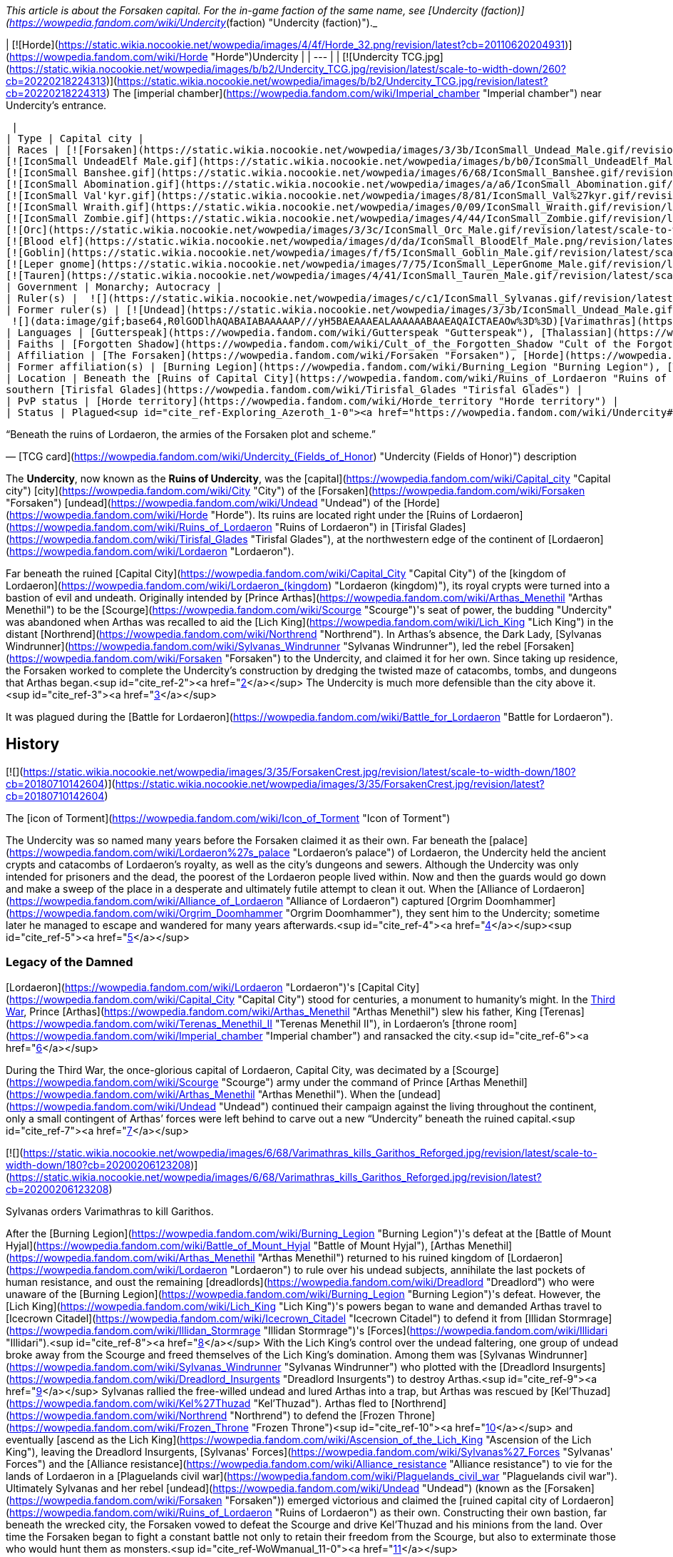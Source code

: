 _This article is about the Forsaken capital. For the in-game faction of the same name, see [Undercity (faction)](https://wowpedia.fandom.com/wiki/Undercity_(faction) "Undercity (faction)")._

| [![Horde](https://static.wikia.nocookie.net/wowpedia/images/4/4f/Horde_32.png/revision/latest?cb=20110620204931)](https://wowpedia.fandom.com/wiki/Horde "Horde")Undercity |
| --- |
| [![Undercity TCG.jpg](https://static.wikia.nocookie.net/wowpedia/images/b/b2/Undercity_TCG.jpg/revision/latest/scale-to-width-down/260?cb=20220218224313)](https://static.wikia.nocookie.net/wowpedia/images/b/b2/Undercity_TCG.jpg/revision/latest?cb=20220218224313)
The [imperial chamber](https://wowpedia.fandom.com/wiki/Imperial_chamber "Imperial chamber") near Undercity's entrance.



 |
| Type | Capital city |
| Races | [![Forsaken](https://static.wikia.nocookie.net/wowpedia/images/3/3b/IconSmall_Undead_Male.gif/revision/latest/scale-to-width-down/16?cb=20200520010857)](https://wowpedia.fandom.com/wiki/Forsaken "Forsaken")[![Forsaken](https://static.wikia.nocookie.net/wowpedia/images/8/83/IconSmall_Undead_Female.gif/revision/latest/scale-to-width-down/16?cb=20200520011546)](https://wowpedia.fandom.com/wiki/Forsaken "Forsaken") [Forsaken](https://wowpedia.fandom.com/wiki/Forsaken "Forsaken")
[![IconSmall UndeadElf Male.gif](https://static.wikia.nocookie.net/wowpedia/images/b/b0/IconSmall_UndeadElf_Male.gif/revision/latest/scale-to-width-down/16?cb=20200516215246)](https://static.wikia.nocookie.net/wowpedia/images/b/b0/IconSmall_UndeadElf_Male.gif/revision/latest?cb=20200516215246)[![IconSmall UndeadElf Female.gif](https://static.wikia.nocookie.net/wowpedia/images/9/94/IconSmall_UndeadElf_Female.gif/revision/latest/scale-to-width-down/16?cb=20200517011433)](https://static.wikia.nocookie.net/wowpedia/images/9/94/IconSmall_UndeadElf_Female.gif/revision/latest?cb=20200517011433) [Darkfallen](https://wowpedia.fandom.com/wiki/Darkfallen "Darkfallen")
[![IconSmall Banshee.gif](https://static.wikia.nocookie.net/wowpedia/images/6/68/IconSmall_Banshee.gif/revision/latest/scale-to-width-down/16?cb=20211130195538)](https://static.wikia.nocookie.net/wowpedia/images/6/68/IconSmall_Banshee.gif/revision/latest?cb=20211130195538) [Banshee](https://wowpedia.fandom.com/wiki/Banshee "Banshee")
[![IconSmall Abomination.gif](https://static.wikia.nocookie.net/wowpedia/images/a/a6/IconSmall_Abomination.gif/revision/latest/scale-to-width-down/16?cb=20211130162827)](https://static.wikia.nocookie.net/wowpedia/images/a/a6/IconSmall_Abomination.gif/revision/latest?cb=20211130162827) [Abomination](https://wowpedia.fandom.com/wiki/Abomination "Abomination")
[![IconSmall Val'kyr.gif](https://static.wikia.nocookie.net/wowpedia/images/8/81/IconSmall_Val%27kyr.gif/revision/latest/scale-to-width-down/16?cb=20211130201544)](https://static.wikia.nocookie.net/wowpedia/images/8/81/IconSmall_Val%27kyr.gif/revision/latest?cb=20211130201544) [Val'kyr](https://wowpedia.fandom.com/wiki/Val%27kyr "Val'kyr")
[![IconSmall Wraith.gif](https://static.wikia.nocookie.net/wowpedia/images/0/09/IconSmall_Wraith.gif/revision/latest/scale-to-width-down/16?cb=20211130195839)](https://static.wikia.nocookie.net/wowpedia/images/0/09/IconSmall_Wraith.gif/revision/latest?cb=20211130195839) [Wraith](https://wowpedia.fandom.com/wiki/Wraith "Wraith")
[![IconSmall Zombie.gif](https://static.wikia.nocookie.net/wowpedia/images/4/44/IconSmall_Zombie.gif/revision/latest/scale-to-width-down/16?cb=20211130165125)](https://static.wikia.nocookie.net/wowpedia/images/4/44/IconSmall_Zombie.gif/revision/latest?cb=20211130165125) [Zombie](https://wowpedia.fandom.com/wiki/Zombie "Zombie")
[![Orc](https://static.wikia.nocookie.net/wowpedia/images/3/3c/IconSmall_Orc_Male.gif/revision/latest/scale-to-width-down/16?cb=20200518012003)](https://wowpedia.fandom.com/wiki/Orc "Orc")[![Orc](https://static.wikia.nocookie.net/wowpedia/images/4/4e/IconSmall_Orc_Female.gif/revision/latest/scale-to-width-down/16?cb=20200518014511)](https://wowpedia.fandom.com/wiki/Orc "Orc") [Orc](https://wowpedia.fandom.com/wiki/Orc "Orc")
[![Blood elf](https://static.wikia.nocookie.net/wowpedia/images/d/da/IconSmall_BloodElf_Male.png/revision/latest/scale-to-width-down/16?cb=20200517221437)](https://wowpedia.fandom.com/wiki/Blood_elf "Blood elf")[![Blood elf](https://static.wikia.nocookie.net/wowpedia/images/7/72/IconSmall_BloodElf_Female.png/revision/latest/scale-to-width-down/16?cb=20200517222352)](https://wowpedia.fandom.com/wiki/Blood_elf "Blood elf") [Blood elf](https://wowpedia.fandom.com/wiki/Blood_elf "Blood elf")
[![Goblin](https://static.wikia.nocookie.net/wowpedia/images/f/f5/IconSmall_Goblin_Male.gif/revision/latest/scale-to-width-down/16?cb=20200517232328)](https://wowpedia.fandom.com/wiki/Goblin "Goblin")[![Goblin](https://static.wikia.nocookie.net/wowpedia/images/c/cf/IconSmall_Goblin_Female.gif/revision/latest/scale-to-width-down/16?cb=20200517233321)](https://wowpedia.fandom.com/wiki/Goblin "Goblin") [Goblin](https://wowpedia.fandom.com/wiki/Goblin "Goblin")
[![Leper gnome](https://static.wikia.nocookie.net/wowpedia/images/7/75/IconSmall_LeperGnome_Male.gif/revision/latest/scale-to-width-down/16?cb=20200802134710)](https://wowpedia.fandom.com/wiki/Leper_gnome "Leper gnome")[![Leper gnome](https://static.wikia.nocookie.net/wowpedia/images/f/f0/IconSmall_LeperGnome_Female.gif/revision/latest/scale-to-width-down/16?cb=20200802140549)](https://wowpedia.fandom.com/wiki/Leper_gnome "Leper gnome") [Leper gnome](https://wowpedia.fandom.com/wiki/Leper_gnome "Leper gnome")
[![Tauren](https://static.wikia.nocookie.net/wowpedia/images/4/41/IconSmall_Tauren_Male.gif/revision/latest/scale-to-width-down/16?cb=20200519233641)](https://wowpedia.fandom.com/wiki/Tauren "Tauren")[![Tauren](https://static.wikia.nocookie.net/wowpedia/images/3/30/IconSmall_Tauren_Female.gif/revision/latest/scale-to-width-down/16?cb=20200520000847)](https://wowpedia.fandom.com/wiki/Tauren "Tauren") [Tauren](https://wowpedia.fandom.com/wiki/Tauren "Tauren") |
| Government | Monarchy; Autocracy |
| Ruler(s) |  ![](https://static.wikia.nocookie.net/wowpedia/images/c/c1/IconSmall_Sylvanas.gif/revision/latest/scale-to-width-down/16?cb=20221104223320)[Queen Sylvanas Windrunner](https://wowpedia.fandom.com/wiki/Sylvanas_Windrunner "Sylvanas Windrunner") |
| Former ruler(s) | [![Undead](https://static.wikia.nocookie.net/wowpedia/images/3/3b/IconSmall_Undead_Male.gif/revision/latest/scale-to-width-down/16?cb=20200520010857)](https://wowpedia.fandom.com/wiki/Undead "Undead")[![Undead](https://static.wikia.nocookie.net/wowpedia/images/8/83/IconSmall_Undead_Female.gif/revision/latest/scale-to-width-down/16?cb=20200520011546)](https://wowpedia.fandom.com/wiki/Undead "Undead") [Desolate Council](https://wowpedia.fandom.com/wiki/Desolate_Council "Desolate Council") <sup>&nbsp;†</sup>
 ![](data:image/gif;base64,R0lGODlhAQABAIABAAAAAP///yH5BAEAAAEALAAAAAABAAEAQAICTAEAOw%3D%3D)[Varimathras](https://wowpedia.fandom.com/wiki/Varimathras "Varimathras") <sup>&nbsp;†</sup> |
| Languages | [Gutterspeak](https://wowpedia.fandom.com/wiki/Gutterspeak "Gutterspeak"), [Thalassian](https://wowpedia.fandom.com/wiki/Thalassian "Thalassian"), [Common](https://wowpedia.fandom.com/wiki/Common_(language) "Common (language)"), [Orcish](https://wowpedia.fandom.com/wiki/Orcish_(language) "Orcish (language)"), [Goblin](https://wowpedia.fandom.com/wiki/Goblin_(language) "Goblin (language)"), [Taur-ahe](https://wowpedia.fandom.com/wiki/Taur-ahe "Taur-ahe") |
| Faiths | [Forgotten Shadow](https://wowpedia.fandom.com/wiki/Cult_of_the_Forgotten_Shadow "Cult of the Forgotten Shadow"), [Holy Light](https://wowpedia.fandom.com/wiki/Light "Light") |
| Affiliation | [The Forsaken](https://wowpedia.fandom.com/wiki/Forsaken "Forsaken"), [Horde](https://wowpedia.fandom.com/wiki/Horde "Horde") |
| Former affiliation(s) | [Burning Legion](https://wowpedia.fandom.com/wiki/Burning_Legion "Burning Legion"), [The Scourge](https://wowpedia.fandom.com/wiki/Scourge "Scourge") |
| Location | Beneath the [Ruins of Capital City](https://wowpedia.fandom.com/wiki/Ruins_of_Lordaeron "Ruins of Lordaeron"),
southern [Tirisfal Glades](https://wowpedia.fandom.com/wiki/Tirisfal_Glades "Tirisfal Glades") |
| PvP status | [Horde territory](https://wowpedia.fandom.com/wiki/Horde_territory "Horde territory") |
| Status | Plagued<sup id="cite_ref-Exploring_Azeroth_1-0"><a href="https://wowpedia.fandom.com/wiki/Undercity#cite_note-Exploring_Azeroth-1">[1]</a></sup> |

“Beneath the ruins of Lordaeron, the armies of the Forsaken plot and scheme.”

— [TCG card](https://wowpedia.fandom.com/wiki/Undercity_(Fields_of_Honor) "Undercity (Fields of Honor)") description

The **Undercity**, now known as the **Ruins of Undercity**, was the [capital](https://wowpedia.fandom.com/wiki/Capital_city "Capital city") [city](https://wowpedia.fandom.com/wiki/City "City") of the [Forsaken](https://wowpedia.fandom.com/wiki/Forsaken "Forsaken") [undead](https://wowpedia.fandom.com/wiki/Undead "Undead") of the [Horde](https://wowpedia.fandom.com/wiki/Horde "Horde"). Its ruins are located right under the [Ruins of Lordaeron](https://wowpedia.fandom.com/wiki/Ruins_of_Lordaeron "Ruins of Lordaeron") in [Tirisfal Glades](https://wowpedia.fandom.com/wiki/Tirisfal_Glades "Tirisfal Glades"), at the northwestern edge of the continent of [Lordaeron](https://wowpedia.fandom.com/wiki/Lordaeron "Lordaeron").

Far beneath the ruined [Capital City](https://wowpedia.fandom.com/wiki/Capital_City "Capital City") of the [kingdom of Lordaeron](https://wowpedia.fandom.com/wiki/Lordaeron_(kingdom) "Lordaeron (kingdom)"), its royal crypts were turned into a bastion of evil and undeath. Originally intended by [Prince Arthas](https://wowpedia.fandom.com/wiki/Arthas_Menethil "Arthas Menethil") to be the [Scourge](https://wowpedia.fandom.com/wiki/Scourge "Scourge")'s seat of power, the budding "Undercity" was abandoned when Arthas was recalled to aid the [Lich King](https://wowpedia.fandom.com/wiki/Lich_King "Lich King") in the distant [Northrend](https://wowpedia.fandom.com/wiki/Northrend "Northrend"). In Arthas's absence, the Dark Lady, [Sylvanas Windrunner](https://wowpedia.fandom.com/wiki/Sylvanas_Windrunner "Sylvanas Windrunner"), led the rebel [Forsaken](https://wowpedia.fandom.com/wiki/Forsaken "Forsaken") to the Undercity, and claimed it for her own. Since taking up residence, the Forsaken worked to complete the Undercity's construction by dredging the twisted maze of catacombs, tombs, and dungeons that Arthas began.<sup id="cite_ref-2"><a href="https://wowpedia.fandom.com/wiki/Undercity#cite_note-2">[2]</a></sup> The Undercity is much more defensible than the city above it.<sup id="cite_ref-3"><a href="https://wowpedia.fandom.com/wiki/Undercity#cite_note-3">[3]</a></sup>

It was plagued during the [Battle for Lordaeron](https://wowpedia.fandom.com/wiki/Battle_for_Lordaeron "Battle for Lordaeron").

## History

[![](https://static.wikia.nocookie.net/wowpedia/images/3/35/ForsakenCrest.jpg/revision/latest/scale-to-width-down/180?cb=20180710142604)](https://static.wikia.nocookie.net/wowpedia/images/3/35/ForsakenCrest.jpg/revision/latest?cb=20180710142604)

The [icon of Torment](https://wowpedia.fandom.com/wiki/Icon_of_Torment "Icon of Torment")

The Undercity was so named many years before the Forsaken claimed it as their own. Far beneath the [palace](https://wowpedia.fandom.com/wiki/Lordaeron%27s_palace "Lordaeron's palace") of Lordaeron, the Undercity held the ancient crypts and catacombs of Lordaeron's royalty, as well as the city's dungeons and sewers. Although the Undercity was only intended for prisoners and the dead, the poorest of the Lordaeron people lived within. Now and then the guards would go down and make a sweep of the place in a desperate and ultimately futile attempt to clean it out. When the [Alliance of Lordaeron](https://wowpedia.fandom.com/wiki/Alliance_of_Lordaeron "Alliance of Lordaeron") captured [Orgrim Doomhammer](https://wowpedia.fandom.com/wiki/Orgrim_Doomhammer "Orgrim Doomhammer"), they sent him to the Undercity; sometime later he managed to escape and wandered for many years afterwards.<sup id="cite_ref-4"><a href="https://wowpedia.fandom.com/wiki/Undercity#cite_note-4">[4]</a></sup><sup id="cite_ref-5"><a href="https://wowpedia.fandom.com/wiki/Undercity#cite_note-5">[5]</a></sup>

### Legacy of the Damned

[Lordaeron](https://wowpedia.fandom.com/wiki/Lordaeron "Lordaeron")'s [Capital City](https://wowpedia.fandom.com/wiki/Capital_City "Capital City") stood for centuries, a monument to humanity's might. In the xref:ThirdWar.adoc[Third War], Prince [Arthas](https://wowpedia.fandom.com/wiki/Arthas_Menethil "Arthas Menethil") slew his father, King [Terenas](https://wowpedia.fandom.com/wiki/Terenas_Menethil_II "Terenas Menethil II"), in Lordaeron's [throne room](https://wowpedia.fandom.com/wiki/Imperial_chamber "Imperial chamber") and ransacked the city.<sup id="cite_ref-6"><a href="https://wowpedia.fandom.com/wiki/Undercity#cite_note-6">[6]</a></sup>

During the Third War, the once-glorious capital of Lordaeron, Capital City, was decimated by a [Scourge](https://wowpedia.fandom.com/wiki/Scourge "Scourge") army under the command of Prince [Arthas Menethil](https://wowpedia.fandom.com/wiki/Arthas_Menethil "Arthas Menethil"). When the [undead](https://wowpedia.fandom.com/wiki/Undead "Undead") continued their campaign against the living throughout the continent, only a small contingent of Arthas’ forces were left behind to carve out a new “Undercity” beneath the ruined capital.<sup id="cite_ref-7"><a href="https://wowpedia.fandom.com/wiki/Undercity#cite_note-7">[7]</a></sup>

[![](https://static.wikia.nocookie.net/wowpedia/images/6/68/Varimathras_kills_Garithos_Reforged.jpg/revision/latest/scale-to-width-down/180?cb=20200206123208)](https://static.wikia.nocookie.net/wowpedia/images/6/68/Varimathras_kills_Garithos_Reforged.jpg/revision/latest?cb=20200206123208)

Sylvanas orders Varimathras to kill Garithos.

After the [Burning Legion](https://wowpedia.fandom.com/wiki/Burning_Legion "Burning Legion")'s defeat at the [Battle of Mount Hyjal](https://wowpedia.fandom.com/wiki/Battle_of_Mount_Hyjal "Battle of Mount Hyjal"), [Arthas Menethil](https://wowpedia.fandom.com/wiki/Arthas_Menethil "Arthas Menethil") returned to his ruined kingdom of [Lordaeron](https://wowpedia.fandom.com/wiki/Lordaeron "Lordaeron") to rule over his undead subjects, annihilate the last pockets of human resistance, and oust the remaining [dreadlords](https://wowpedia.fandom.com/wiki/Dreadlord "Dreadlord") who were unaware of the [Burning Legion](https://wowpedia.fandom.com/wiki/Burning_Legion "Burning Legion")'s defeat. However, the [Lich King](https://wowpedia.fandom.com/wiki/Lich_King "Lich King")'s powers began to wane and demanded Arthas travel to [Icecrown Citadel](https://wowpedia.fandom.com/wiki/Icecrown_Citadel "Icecrown Citadel") to defend it from [Illidan Stormrage](https://wowpedia.fandom.com/wiki/Illidan_Stormrage "Illidan Stormrage")'s [Forces](https://wowpedia.fandom.com/wiki/Illidari "Illidari").<sup id="cite_ref-8"><a href="https://wowpedia.fandom.com/wiki/Undercity#cite_note-8">[8]</a></sup> With the Lich King's control over the undead faltering, one group of undead broke away from the Scourge and freed themselves of the Lich King's domination. Among them was [Sylvanas Windrunner](https://wowpedia.fandom.com/wiki/Sylvanas_Windrunner "Sylvanas Windrunner") who plotted with the [Dreadlord Insurgents](https://wowpedia.fandom.com/wiki/Dreadlord_Insurgents "Dreadlord Insurgents") to destroy Arthas.<sup id="cite_ref-9"><a href="https://wowpedia.fandom.com/wiki/Undercity#cite_note-9">[9]</a></sup> Sylvanas rallied the free-willed undead and lured Arthas into a trap, but Arthas was rescued by [Kel'Thuzad](https://wowpedia.fandom.com/wiki/Kel%27Thuzad "Kel'Thuzad"). Arthas fled to [Northrend](https://wowpedia.fandom.com/wiki/Northrend "Northrend") to defend the [Frozen Throne](https://wowpedia.fandom.com/wiki/Frozen_Throne "Frozen Throne")<sup id="cite_ref-10"><a href="https://wowpedia.fandom.com/wiki/Undercity#cite_note-10">[10]</a></sup> and eventually [ascend as the Lich King](https://wowpedia.fandom.com/wiki/Ascension_of_the_Lich_King "Ascension of the Lich King"), leaving the Dreadlord Insurgents, [Sylvanas' Forces](https://wowpedia.fandom.com/wiki/Sylvanas%27_Forces "Sylvanas' Forces") and the [Alliance resistance](https://wowpedia.fandom.com/wiki/Alliance_resistance "Alliance resistance") to vie for the lands of Lordaeron in a [Plaguelands civil war](https://wowpedia.fandom.com/wiki/Plaguelands_civil_war "Plaguelands civil war"). Ultimately Sylvanas and her rebel [undead](https://wowpedia.fandom.com/wiki/Undead "Undead") (known as the [Forsaken](https://wowpedia.fandom.com/wiki/Forsaken "Forsaken")) emerged victorious and claimed the [ruined capital city of Lordaeron](https://wowpedia.fandom.com/wiki/Ruins_of_Lordaeron "Ruins of Lordaeron") as their own. Constructing their own bastion, far beneath the wrecked city, the Forsaken vowed to defeat the Scourge and drive Kel'Thuzad and his minions from the land. Over time the Forsaken began to fight a constant battle not only to retain their freedom from the Scourge, but also to exterminate those who would hunt them as monsters.<sup id="cite_ref-WoWmanual_11-0"><a href="https://wowpedia.fandom.com/wiki/Undercity#cite_note-WoWmanual-11">[11]</a></sup>

### World of Warcraft

[![WoW Icon update.png](https://static.wikia.nocookie.net/wowpedia/images/3/38/WoW_Icon_update.png/revision/latest?cb=20180602175550)](https://wowpedia.fandom.com/wiki/World_of_Warcraft "World of Warcraft") **This section concerns content related to the original _[World of Warcraft](https://wowpedia.fandom.com/wiki/World_of_Warcraft "World of Warcraft")_.**

Far beneath the ruined capital city of Lordaeron, the royal crypts have been turned into a bastion of evil and undeath. Arthas originally intended the Undercity to be the Scourge's seat of power, but the budding city was abandoned when he was recalled to aid the Lich King in distant Northrend. In Arthas' absence, the Dark Lady, Sylvanas Windrunner, led the rebel Forsaken to the Undercity and claimed it for her own. Since taking up residence, the Forsaken have worked to complete the Undercity's construction by dredging out the twisted maze of catacombs, tombs, and dungeons that Arthas began.<sup id="cite_ref-WoWmanual_11-1"><a href="https://wowpedia.fandom.com/wiki/Undercity#cite_note-WoWmanual-11">[11]</a></sup>

### Wrath of the Lich King

_Main article: [The Battle For The Undercity](https://wowpedia.fandom.com/wiki/The_Battle_For_The_Undercity "The Battle For The Undercity")_

[![](https://static.wikia.nocookie.net/wowpedia/images/e/ea/Undercity.jpg/revision/latest/scale-to-width-down/320?cb=20111110211945)](https://static.wikia.nocookie.net/wowpedia/images/e/ea/Undercity.jpg/revision/latest?cb=20111110211945)

The Trade Quarter within the city.

While the forces of the [Horde](https://wowpedia.fandom.com/wiki/Horde "Horde") and the [Alliance](https://wowpedia.fandom.com/wiki/Alliance "Alliance") were concentrated on a joint effort at [Angrathar the Wrathgate](https://wowpedia.fandom.com/wiki/Angrathar_the_Wrathgate "Angrathar the Wrathgate"), an uprising broke out within the Undercity. [Demons](https://wowpedia.fandom.com/wiki/Demon "Demon") of the [Burning Legion](https://wowpedia.fandom.com/wiki/Burning_Legion "Burning Legion") and Forsaken rebels led by the [dreadlord](https://wowpedia.fandom.com/wiki/Dreadlord "Dreadlord") [Varimathras](https://wowpedia.fandom.com/wiki/Varimathras "Varimathras") and [Grand Apothecary Putress](https://wowpedia.fandom.com/wiki/Grand_Apothecary_Putress "Grand Apothecary Putress") managed to take control of the Undercity, killing several Forsaken and nearly killing the Dark Lady as well. In response the Horde led by Sylvanas Windrunner and [Warchief](https://wowpedia.fandom.com/wiki/Warchief "Warchief") [Thrall](https://wowpedia.fandom.com/wiki/Thrall "Thrall") attacked from the front entrance to reclaim the city. While the Alliance led by [Varian](https://wowpedia.fandom.com/wiki/Varian "Varian") and [Jaina](https://wowpedia.fandom.com/wiki/Jaina "Jaina") attacked from the Sewers to restore Lordaeron to the Alliance. The ensuing battle ultimately killed both Varimathras and Putress, along with their fellow demons and Forsaken rebels.

With [Patch 3.3.0](https://wowpedia.fandom.com/wiki/Patch_3.3.0 "Patch 3.3.0"), Thrall sent a legion of [Kor'kron Guard](https://wowpedia.fandom.com/wiki/Kor%27kron_Guard "Kor'kron Guard") led by captain [Bragor Bloodfist](https://wowpedia.fandom.com/wiki/Bragor_Bloodfist "Bragor Bloodfist"), who replaced Varimathras, with [Kor'kron Overseers](https://wowpedia.fandom.com/wiki/Kor%27kron_Overseer_(Undercity) "Kor'kron Overseer (Undercity)") replacing the [Undercity Guardians](https://wowpedia.fandom.com/wiki/Undercity_Guardian "Undercity Guardian"), in order to ensure that the events of the [Battle of Angrathar the Wrathgate](https://wowpedia.fandom.com/wiki/Battle_of_Angrathar_the_Wrathgate "Battle of Angrathar the Wrathgate") never occur again.

Some guardians still remain in the [Sewers](https://wowpedia.fandom.com/wiki/Sewers "Sewers"); it's unknown if this is an error or not.

### Stormrage

After the death of Arthas, Undercity was attacked by the [Emerald Nightmare](https://wowpedia.fandom.com/wiki/Emerald_Nightmare "Emerald Nightmare")'s mists and shadowy warriors of nightmares. Sylvanas, half of the Forsaken and all Horde representatives were having nightmares. [Sharlindra](https://wowpedia.fandom.com/wiki/Sharlindra "Sharlindra") and some Forsaken witnessed Sylvanas' murmur and moments later, shadowy figures attacked Sharlindra and her followers - thus the whole Undercity was enveloped by the Nightmare.<sup id="cite_ref-12"><a href="https://wowpedia.fandom.com/wiki/Undercity#cite_note-12">[12]</a></sup>

### Cataclysm

[![Cataclysm](https://static.wikia.nocookie.net/wowpedia/images/e/ef/Cata-Logo-Small.png/revision/latest?cb=20120818171714)](https://wowpedia.fandom.com/wiki/World_of_Warcraft:_Cataclysm "Cataclysm") **This section concerns content related to _[Cataclysm](https://wowpedia.fandom.com/wiki/World_of_Warcraft:_Cataclysm "World of Warcraft: Cataclysm")_.**

As the [Cataclysm](https://wowpedia.fandom.com/wiki/Cataclysm_(event) "Cataclysm (event)") was about to begin, the Undercity felt massive quakes.<sup id="cite_ref-13"><a href="https://wowpedia.fandom.com/wiki/Undercity#cite_note-13">[13]</a></sup> The upper levels of Lordaeron Keep have been re-designed to accommodate flying.

### Warlords of Draenor

All the Kor'kron guards left, making only Bragor, now with the title of Hand of Warchief, being there. Under odd circumstances, the body of Overseer Kraggosh is now found in a cage.

### Legion

[![Legion](https://static.wikia.nocookie.net/wowpedia/images/f/fd/Legion-Logo-Small.png/revision/latest?cb=20150808040028)](https://wowpedia.fandom.com/wiki/World_of_Warcraft:_Legion "Legion") **This section concerns content related to _[Legion](https://wowpedia.fandom.com/wiki/World_of_Warcraft:_Legion "World of Warcraft: Legion")_.**

During the [Legion](https://wowpedia.fandom.com/wiki/Burning_Legion "Burning Legion")'s [third invasion](https://wowpedia.fandom.com/wiki/Third_invasion "Third invasion"), the Undercity's Apothecarium was infiltrated by the [Ebon Blade](https://wowpedia.fandom.com/wiki/Ebon_Blade "Ebon Blade") who rescued the captive [Koltira](https://wowpedia.fandom.com/wiki/Koltira "Koltira").

### Before the Storm

<table><tbody><tr><td><a href="https://static.wikia.nocookie.net/wowpedia/images/f/fe/Stub.png/revision/latest?cb=20101107135721"><img alt="" decoding="async" loading="lazy" width="17" height="20" data-image-name="Stub.png" data-image-key="Stub.png" data-src="https://static.wikia.nocookie.net/wowpedia/images/f/fe/Stub.png/revision/latest/scale-to-width-down/17?cb=20101107135721" src="https://static.wikia.nocookie.net/wowpedia/images/f/fe/Stub.png/revision/latest/scale-to-width-down/17?cb=20101107135721"></a></td><td>This section is <b>a <a href="https://wowpedia.fandom.com/wiki/Lore" title="Lore">lore</a> stub</b>.</td></tr></tbody></table>

After the [Argus Campaign](https://wowpedia.fandom.com/wiki/Argus_Campaign "Argus Campaign"), the [Desolate Council](https://wowpedia.fandom.com/wiki/Desolate_Council "Desolate Council") governed the city in Sylvanas Windrunner's absence. The Desolate Council hosted a remembrance cermony in the Undercity to honor the [Forsaken](https://wowpedia.fandom.com/wiki/Forsaken "Forsaken") that died during the [third invasion of the Burning Legion](https://wowpedia.fandom.com/wiki/Third_invasion_of_the_Burning_Legion "Third invasion of the Burning Legion").

### Battle for Azeroth

![Stub.png](https://static.wikia.nocookie.net/wowpedia/images/f/fe/Stub.png/revision/latest/scale-to-width-down/20?cb=20101107135721) _Please add any available information to this section._
Prior to the [Battle for Lordaeron](https://wowpedia.fandom.com/wiki/Battle_for_Lordaeron "Battle for Lordaeron"), Undercity's civilians were evacuated to [Orgrimmar](https://wowpedia.fandom.com/wiki/Orgrimmar "Orgrimmar") while the Gallywix's Boys's [Bilgewater Blastmasters](https://wowpedia.fandom.com/wiki/Bilgewater_Blastmasters "Bilgewater Blastmasters") loaded the streets with [Blight](https://wowpedia.fandom.com/wiki/New_Plague "New Plague") barrels and explosives as they were tasked. In the meantime, the city was infiltrated by the [druids of the claw](https://wowpedia.fandom.com/wiki/Druid_of_the_claw "Druid of the claw") and [SI:7](https://wowpedia.fandom.com/wiki/SI:7 "SI:7") agents though they were quickly dispatched.

Instead of losing the battle, Sylvanas ordered the explosives to be activated flooding the upper and lower cities with plague, which kills both the living and the dead, making the capital uninhabitable.<sup id="cite_ref-Exploring_Azeroth_1-1"><a href="https://wowpedia.fandom.com/wiki/Undercity#cite_note-Exploring_Azeroth-1">[1]</a></sup>

The Forsaken civilians that fled to Orgrimmar established camps on top of the [Gates of Orgrimmar](https://wowpedia.fandom.com/wiki/Gates_of_Orgrimmar "Gates of Orgrimmar") and inside Orgrimmar's streets.

## Geography

The Undercity is an extension of the crypts and dungeons originally beneath Lordaeron's capital city. The Forsaken dredged out complex catacombs and caverns below the [Ruins of Lordaeron](https://wowpedia.fandom.com/wiki/Ruins_of_Lordaeron "Ruins of Lordaeron"). The place is dark, smells of corpses and has an evil feel. Spiders, oozes and other subterranean creatures occupy the distant passages.<sup id="cite_ref-14"><a href="https://wowpedia.fandom.com/wiki/Undercity#cite_note-14">[14]</a></sup> Rivers of poisonous sludge flow through all avenues of the vast Undercity. The toxic fumes and fetid odors permeating every corner of the stronghold have made it a place almost unbearable for the living members of the Horde. Yet for Sylvanas and her cursed followers, the Undercity has become a much-needed refuge in a world where her kind is still feared and hunted.<sup id="cite_ref-15"><a href="https://wowpedia.fandom.com/wiki/Undercity#cite_note-15">[15]</a></sup> It is drastically different from any of the other capital cities for the Horde. Unlike [Thunder Bluff](https://wowpedia.fandom.com/wiki/Thunder_Bluff "Thunder Bluff") and [Orgrimmar](https://wowpedia.fandom.com/wiki/Orgrimmar "Orgrimmar"), which are at the surface and often the sites of multiple festivals, the Undercity is dark, dreary, and cold. The Forsaken, however, are known for holding two festivals, [Hallow's End](https://wowpedia.fandom.com/wiki/Hallow%27s_End "Hallow's End") and [Pilgrim's Bounty](https://wowpedia.fandom.com/wiki/Pilgrim%27s_Bounty "Pilgrim's Bounty"). The Forsaken chose to manly live below ground, with limited Forsaken activity in the ruins above.

The Undercity has many secret routes used by [the Banshee Queen](https://wowpedia.fandom.com/wiki/Sylvanas_Windrunner "Sylvanas Windrunner") to move about the city in secret. [Nathanos Blightcaller](https://wowpedia.fandom.com/wiki/Nathanos_Blightcaller "Nathanos Blightcaller") suspects that there are a few such passageways kept hidden even from him.<sup id="cite_ref-16"><a href="https://wowpedia.fandom.com/wiki/Undercity#cite_note-16">[16]</a></sup>

### Map and quarters

[![](https://static.wikia.nocookie.net/wowpedia/images/a/ac/WorldMap-Undercity.jpg/revision/latest/scale-to-width-down/300?cb=20190809231736)](https://static.wikia.nocookie.net/wowpedia/images/a/ac/WorldMap-Undercity.jpg/revision/latest?cb=20190809231736)

Map of the Undercity.

The city is made up of roughly symmetrical quarters arranged around a circular center.

-   **[Ruins of Lordaeron](https://wowpedia.fandom.com/wiki/Ruins_of_Lordaeron "Ruins of Lordaeron")** - Outdoors area beyond and including the entry area.
-   **[The Trade Quarter](https://wowpedia.fandom.com/wiki/Trade_Quarter "Trade Quarter")** - The city center at the bottom elevator exits.
-   **[The Magic Quarter](https://wowpedia.fandom.com/wiki/Magic_Quarter "Magic Quarter")** - Northeast from the Trade Quarter.
-   **[The Rogues' Quarter](https://wowpedia.fandom.com/wiki/Rogues%27_Quarter "Rogues' Quarter")** - Southeast from the Trade Quarter.
-   **[The Apothecarium](https://wowpedia.fandom.com/wiki/Apothecarium "Apothecarium")** - Southwest from the Trade Quarter.
-   **[The War Quarter](https://wowpedia.fandom.com/wiki/War_Quarter "War Quarter")** - Northwest from the Trade Quarter.
-   **[The Royal Quarter](https://wowpedia.fandom.com/wiki/Royal_Quarter "Royal Quarter")** - South from the Apothecarium entrance.
-   **[The Sewers](https://wowpedia.fandom.com/wiki/Sewers "Sewers")** - Through a tunnel west of city.
-   **[The Canals](https://wowpedia.fandom.com/wiki/Canals_(Undercity) "Canals (Undercity)")** - Interspace between the different quarters.

### Points of interest

_Main article: [Undercity points of interest](https://wowpedia.fandom.com/wiki/Undercity_points_of_interest "Undercity points of interest")_

[![](https://static.wikia.nocookie.net/wowpedia/images/0/07/UCRight.jpg/revision/latest/scale-to-width-down/180?cb=20061107203216)](https://static.wikia.nocookie.net/wowpedia/images/0/07/UCRight.jpg/revision/latest?cb=20061107203216)

The Orb of Translocation location on the map of the Undercity.

[![](https://static.wikia.nocookie.net/wowpedia/images/1/1d/OrbofTranslocationUC.jpg/revision/latest/scale-to-width-down/280?cb=20061129170815)](https://static.wikia.nocookie.net/wowpedia/images/1/1d/OrbofTranslocationUC.jpg/revision/latest?cb=20061129170815)

The Orb of Translocation at the Ruins of Lordaeron outside of the Undercity

-   The [Bank](https://wowpedia.fandom.com/wiki/Bank "Bank") in the very heart of the city, in the middle of the Trade Quarter.
-   The [Bat Handler](https://wowpedia.fandom.com/wiki/Bat_Handler "Bat Handler") stands in the southwestern part of the Trade Quarter.
-   The City Hall in the northeastern edge of the Trade Quarter.
-   The [Auction House](https://wowpedia.fandom.com/wiki/Auction_House "Auction House") is located in the circular area that leads between the Trade Quarter and the rest of the city.
-   The [mailbox](https://wowpedia.fandom.com/wiki/Mailbox "Mailbox") is located on the north side of the upper rim of the Trade Quarter. Mailboxes are now also located near the auctioneers.

### Orb of Translocation

Since the release of _[The Burning Crusade](https://wowpedia.fandom.com/wiki/The_Burning_Crusade "The Burning Crusade")_, players with the expansion are able to access an [Orb of Translocation](https://wowpedia.fandom.com/wiki/Orb_of_Translocation "Orb of Translocation") to the [Silvermoon City](https://wowpedia.fandom.com/wiki/Silvermoon_City "Silvermoon City") palace, making it easy for anyone to travel between the two cities without having to go through the [Plaguelands](https://wowpedia.fandom.com/wiki/Plaguelands "Plaguelands"). The translocator works both ways. The Undercity orb is located in a newly opened city section west off the main part of the [Ruins of Lordaeron](https://wowpedia.fandom.com/wiki/Ruins_of_Lordaeron "Ruins of Lordaeron"). The translocator teleports you to the [Inner Sanctum](https://wowpedia.fandom.com/wiki/Inner_Sanctum_(Silvermoon_City) "Inner Sanctum (Silvermoon City)") of the [Sunfury Spire](https://wowpedia.fandom.com/wiki/Sunfury_Spire "Sunfury Spire") within [Silvermoon City](https://wowpedia.fandom.com/wiki/Silvermoon_City "Silvermoon City").

It cannot be used by the Alliance.

### King Terenas' tomb

Although the memorial to [King Terenas](https://wowpedia.fandom.com/wiki/King_Terenas "King Terenas") appears to be a stone tomb, it was shown in _[Warcraft III: Reign of Chaos](https://wowpedia.fandom.com/wiki/Warcraft_III:_Reign_of_Chaos "Warcraft III: Reign of Chaos")_ that after his death, Terenas was [cremated](http://en.wikipedia.org/wiki/Cremation "wikipedia:Cremation"). Furthermore, the urn containing his ashes was used to resurrect the [Lich](https://wowpedia.fandom.com/wiki/Lich "Lich") [Kel'Thuzad](https://wowpedia.fandom.com/wiki/Kel%27Thuzad "Kel'Thuzad"). It is unknown what happened to the King's remains after this point. The memorial was crafted by the [Alliance](https://wowpedia.fandom.com/wiki/Alliance "Alliance") humans who once inhabited the old city, who risked everything to ensure that the memory of Lordaeron's last true king would not be forgotten.<sup id="cite_ref-17"><a href="https://wowpedia.fandom.com/wiki/Undercity#cite_note-17">[17]</a></sup>

### The throne room

[![](https://static.wikia.nocookie.net/wowpedia/images/0/0d/Throneroom.jpg/revision/latest/scale-to-width-down/300?cb=20181223183453)](https://static.wikia.nocookie.net/wowpedia/images/0/0d/Throneroom.jpg/revision/latest?cb=20181223183453)

The throne room of Lordaeron.

When you stand in the [throne room](https://wowpedia.fandom.com/wiki/Imperial_chamber "Imperial chamber"), at least in the center of the circle on the floor, with the ambient sound turned all the way up, in the background noises you can hear small clips of [Arthas](https://wowpedia.fandom.com/wiki/Arthas "Arthas"), [Medivh](https://wowpedia.fandom.com/wiki/Medivh "Medivh"), and [King Terenas](https://wowpedia.fandom.com/wiki/King_Terenas "King Terenas"). For those who wish to hear this without venturing into the Undercity, the ambient sound file is located at (WoW Directory)\\Data\\Sound\\Ambience\\WMOAmbience\\UnderCityThorneRoom.wav.

If you look closely on the floor of the throne room, near the foot of the throne, you can see a small trail of blood that was left by the crown as it rolled onto the floor.

By the same token, in the outer hall leading into the throne room, one can hear the celebration of Arthas' return by Lordaeron's citizens. The floor is littered with dead rose petals, the same ones seen showering Arthas during the cutscene in _Warcraft III_.

When standing by the bell outside of the throne room you can hear it ringing.

## Notable characters

_Main article: [Undercity NPCs](https://wowpedia.fandom.com/wiki/Undercity_NPCs "Undercity NPCs")_

From her throne in the Royal Quarter, the banshee queen [Lady Sylvanas Windrunner](https://wowpedia.fandom.com/wiki/Sylvanas_Windrunner "Sylvanas Windrunner") rules with the support of [Bragor Bloodfist](https://wowpedia.fandom.com/wiki/Bragor_Bloodfist "Bragor Bloodfist") and the banshee [Sharlindra](https://wowpedia.fandom.com/wiki/Sharlindra "Sharlindra"). Other luminaries include [Bethor Iceshard](https://wowpedia.fandom.com/wiki/Bethor_Iceshard "Bethor Iceshard"), who is a powerful wizard that heads the joint warlock and mage guilds in the Undercity, and [Master Apothecary Faranell](https://wowpedia.fandom.com/wiki/Master_Apothecary_Faranell "Master Apothecary Faranell") of the [Royal Apothecary Society](https://wowpedia.fandom.com/wiki/Royal_Apothecary_Society "Royal Apothecary Society").

## Travel connections

### Flight

[![Horde](https://static.wikia.nocookie.net/wowpedia/images/c/c4/Horde_15.png/revision/latest?cb=20201010153315)](https://wowpedia.fandom.com/wiki/Horde "Horde") [The Sepulcher](https://wowpedia.fandom.com/wiki/The_Sepulcher "The Sepulcher"), [Silverpine Forest](https://wowpedia.fandom.com/wiki/Silverpine_Forest "Silverpine Forest")

[![Horde](https://static.wikia.nocookie.net/wowpedia/images/c/c4/Horde_15.png/revision/latest?cb=20201010153315)](https://wowpedia.fandom.com/wiki/Horde "Horde") [Forsaken High Command](https://wowpedia.fandom.com/wiki/Forsaken_High_Command "Forsaken High Command"), [Silverpine Forest](https://wowpedia.fandom.com/wiki/Silverpine_Forest "Silverpine Forest")

[![Horde](https://static.wikia.nocookie.net/wowpedia/images/c/c4/Horde_15.png/revision/latest?cb=20201010153315)](https://wowpedia.fandom.com/wiki/Horde "Horde") [Brill](https://wowpedia.fandom.com/wiki/Brill "Brill"), [Tirisfal Glades](https://wowpedia.fandom.com/wiki/Tirisfal_Glades "Tirisfal Glades")

[![Horde](https://static.wikia.nocookie.net/wowpedia/images/c/c4/Horde_15.png/revision/latest?cb=20201010153315)](https://wowpedia.fandom.com/wiki/Horde "Horde") [The Bulwark](https://wowpedia.fandom.com/wiki/The_Bulwark "The Bulwark"), [Tirisfal Glades](https://wowpedia.fandom.com/wiki/Tirisfal_Glades "Tirisfal Glades")

[![Horde](https://static.wikia.nocookie.net/wowpedia/images/c/c4/Horde_15.png/revision/latest?cb=20201010153315)](https://wowpedia.fandom.com/wiki/Horde "Horde") [Tarren Mill](https://wowpedia.fandom.com/wiki/Tarren_Mill "Tarren Mill"), [Hillsbrad Foothills](https://wowpedia.fandom.com/wiki/Hillsbrad_Foothills "Hillsbrad Foothills")

[![Horde](https://static.wikia.nocookie.net/wowpedia/images/c/c4/Horde_15.png/revision/latest?cb=20201010153315)](https://wowpedia.fandom.com/wiki/Horde "Horde") [Hammerfall](https://wowpedia.fandom.com/wiki/Hammerfall "Hammerfall"), [Arathi Highlands](https://wowpedia.fandom.com/wiki/Arathi_Highlands "Arathi Highlands")

[![Horde](https://static.wikia.nocookie.net/wowpedia/images/c/c4/Horde_15.png/revision/latest?cb=20201010153315)](https://wowpedia.fandom.com/wiki/Horde "Horde") [Revantusk Village](https://wowpedia.fandom.com/wiki/Revantusk_Village "Revantusk Village"), [Hinterlands](https://wowpedia.fandom.com/wiki/Hinterlands "Hinterlands")

[![Horde](https://static.wikia.nocookie.net/wowpedia/images/c/c4/Horde_15.png/revision/latest?cb=20201010153315)](https://wowpedia.fandom.com/wiki/Horde "Horde") [New Kargath](https://wowpedia.fandom.com/wiki/New_Kargath "New Kargath"), [Badlands](https://wowpedia.fandom.com/wiki/Badlands "Badlands")

[![Horde](https://static.wikia.nocookie.net/wowpedia/images/c/c4/Horde_15.png/revision/latest?cb=20201010153315)](https://wowpedia.fandom.com/wiki/Horde "Horde") [Sandy Beach](https://wowpedia.fandom.com/wiki/Sandy_Beach "Sandy Beach"), [Shimmering Expanse](https://wowpedia.fandom.com/wiki/Shimmering_Expanse "Shimmering Expanse") [![Cataclysm](https://static.wikia.nocookie.net/wowpedia/images/e/ef/Cata-Logo-Small.png/revision/latest?cb=20120818171714)](https://wowpedia.fandom.com/wiki/World_of_Warcraft:_Cataclysm "Cataclysm")

[![Neutral](https://static.wikia.nocookie.net/wowpedia/images/c/cb/Neutral_15.png/revision/latest?cb=20110620220434)](https://wowpedia.fandom.com/wiki/Faction "Neutral") [Light's Hope Chapel](https://wowpedia.fandom.com/wiki/Light%27s_Hope_Chapel "Light's Hope Chapel")

### Zeppelin

[![Horde](https://static.wikia.nocookie.net/wowpedia/images/c/c4/Horde_15.png/revision/latest?cb=20201010153315)](https://wowpedia.fandom.com/wiki/Horde "Horde") [Orgrimmar](https://wowpedia.fandom.com/wiki/Orgrimmar "Orgrimmar"), [Durotar](https://wowpedia.fandom.com/wiki/Durotar "Durotar")

[![Horde](https://static.wikia.nocookie.net/wowpedia/images/c/c4/Horde_15.png/revision/latest?cb=20201010153315)](https://wowpedia.fandom.com/wiki/Horde "Horde") [Grom'gol Base Camp](https://wowpedia.fandom.com/wiki/Grom%27gol_Base_Camp "Grom'gol Base Camp"), [Northern Stranglethorn](https://wowpedia.fandom.com/wiki/Northern_Stranglethorn "Northern Stranglethorn")

[![Horde](https://static.wikia.nocookie.net/wowpedia/images/c/c4/Horde_15.png/revision/latest?cb=20201010153315)](https://wowpedia.fandom.com/wiki/Horde "Horde") [Vengeance Landing](https://wowpedia.fandom.com/wiki/Vengeance_Landing "Vengeance Landing"), [Howling Fjord](https://wowpedia.fandom.com/wiki/Howling_Fjord "Howling Fjord") [![Wrath of the Lich King](https://static.wikia.nocookie.net/wowpedia/images/c/c1/Wrath-Logo-Small.png/revision/latest?cb=20090403101742)](https://wowpedia.fandom.com/wiki/World_of_Warcraft:_Wrath_of_the_Lich_King "Wrath of the Lich King")

### Teleport

[![Horde](https://static.wikia.nocookie.net/wowpedia/images/c/c4/Horde_15.png/revision/latest?cb=20201010153315)](https://wowpedia.fandom.com/wiki/Horde "Horde") [Silvermoon City](https://wowpedia.fandom.com/wiki/Silvermoon_City "Silvermoon City"), [Eversong Woods](https://wowpedia.fandom.com/wiki/Eversong_Woods "Eversong Woods") [![Bc icon.gif](data:image/gif;base64,R0lGODlhAQABAIABAAAAAP///yH5BAEAAAEALAAAAAABAAEAQAICTAEAOw%3D%3D)](https://wowpedia.fandom.com/wiki/World_of_Warcraft:_The_Burning_Crusade "World of Warcraft: The Burning Crusade") ([Orb of Translocation](https://wowpedia.fandom.com/wiki/Orb_of_Translocation "Orb of Translocation") from the [Ruins of Lordaeron](https://wowpedia.fandom.com/wiki/Ruins_of_Lordaeron "Ruins of Lordaeron"))

[![Neutral](https://static.wikia.nocookie.net/wowpedia/images/c/cb/Neutral_15.png/revision/latest?cb=20110620220434)](https://wowpedia.fandom.com/wiki/Faction "Neutral") [The Dark Portal](https://wowpedia.fandom.com/wiki/Dark_Portal "Dark Portal"), [Blasted Lands](https://wowpedia.fandom.com/wiki/Blasted_Lands "Blasted Lands") (from the [Magic Quarter](https://wowpedia.fandom.com/wiki/Magic_Quarter "Magic Quarter"))

## Quests

_Main article: [Undercity quests](https://wowpedia.fandom.com/wiki/Undercity_quests "Undercity quests")_

_See also: [Undercity questing guide](https://wowpedia.fandom.com/wiki/Undercity_questing_guide "Undercity questing guide")_

## In the RPG

[![Icon-RPG.png](https://static.wikia.nocookie.net/wowpedia/images/6/60/Icon-RPG.png/revision/latest?cb=20191213192632)](https://wowpedia.fandom.com/wiki/Warcraft_RPG "Warcraft RPG") **This section contains information from the [Warcraft RPG](https://wowpedia.fandom.com/wiki/Warcraft_RPG "Warcraft RPG") which is considered [non-canon](https://wowpedia.fandom.com/wiki/Non-canon "Non-canon")**.

To the southeastern [Tirisfal Glades](https://wowpedia.fandom.com/wiki/Tirisfal_Glades "Tirisfal Glades") you will find the [Forsaken](https://wowpedia.fandom.com/wiki/Forsaken "Forsaken")'s capital of Undercity. This maze was originally the crypts and dungeons beneath [Lordaeron](https://wowpedia.fandom.com/wiki/Lordaeron_(kingdom) "Lordaeron (kingdom)")'s [capital](https://wowpedia.fandom.com/wiki/Capital_City "Capital City"), but the Forsaken have added to their city with tunnels, caverns, structures and the like.<sup id="cite_ref-18"><a href="https://wowpedia.fandom.com/wiki/Undercity#cite_note-18">[18]</a></sup>

The city is protected by 13 mysterious [black iron golems](https://wowpedia.fandom.com/wiki/Black_iron_golem "Black iron golem"), metal juggernauts of unknown origin.<sup id="cite_ref-19"><a href="https://wowpedia.fandom.com/wiki/Undercity#cite_note-19">[19]</a></sup>

### History

Lordaeron's capital city stood for centuries, a monument to humanity's might. In the xref:ThirdWar.adoc[Third War], [Prince Arthas](https://wowpedia.fandom.com/wiki/Prince_Arthas "Prince Arthas") slew his father [King Terenas](https://wowpedia.fandom.com/wiki/King_Terenas "King Terenas") in Lordaeron's [throne room](https://wowpedia.fandom.com/wiki/Imperial_chamber "Imperial chamber") and ransacked the city. He planned to use Lordaeron as his capital on this continent and ordered his minions to expand the catacombs beneath the city. Then the [Lich King](https://wowpedia.fandom.com/wiki/Lich_King "Lich King") summoned Arthas to [Northrend](https://wowpedia.fandom.com/wiki/Northrend "Northrend") and the work was left uncompleted.

During Arthas' exodus, [Sylvanas Windrunner](https://wowpedia.fandom.com/wiki/Sylvanas_Windrunner "Sylvanas Windrunner") broke free of the Lich King's control and took many [banshees](https://wowpedia.fandom.com/wiki/Banshee "Banshee") and other [undead](https://wowpedia.fandom.com/wiki/Undead "Undead") with her. With [Varimathras](https://wowpedia.fandom.com/wiki/Varimathras "Varimathras")' assistance she defeated the [dreadlords](https://wowpedia.fandom.com/wiki/Dreadlord "Dreadlord") that controlled the city and set her newly dubbed Forsaken to finish Arthas' job in the dungeons. The Forsaken carved Undercity and now rule the surrounding countryside.<sup id="cite_ref-20"><a href="https://wowpedia.fandom.com/wiki/Undercity#cite_note-20">[20]</a></sup>

Warchief [Thrall](https://wowpedia.fandom.com/wiki/Thrall "Thrall") and [Cairne Bloodhoof](https://wowpedia.fandom.com/wiki/Cairne_Bloodhoof "Cairne Bloodhoof") sent [Ambassador Galavosh](https://wowpedia.fandom.com/wiki/Ambassador_Galavosh "Ambassador Galavosh"), a mighty shaman, to Undercity to keep an eye on the Forsaken and make sure they are honest about their intention to dismiss their evil tendencies. He is investigating the the [Royal Apothecary Society](https://wowpedia.fandom.com/wiki/Royal_Apothecary_Society "Royal Apothecary Society") who are based in the [Apothecarium](https://wowpedia.fandom.com/wiki/Apothecarium "Apothecarium"). They mess around with potions, venoms, diseases and other alchemy. Their leader, [Master Apothecary Faranell](https://wowpedia.fandom.com/wiki/Master_Apothecary_Faranell "Master Apothecary Faranell"), sends many Forsaken out on missions to gather strange objects that must be ingredients for something.

Sylvanas Windrunner, once the elven ranger captain of [Quel'Thalas](https://wowpedia.fandom.com/wiki/Quel%27Thalas_(kingdom) "Quel'Thalas (kingdom)"), claims to drive the Forsaken to defeat the Scourge and establish their own place on [Azeroth](https://wowpedia.fandom.com/wiki/Azeroth "Azeroth"), but what that place may be, and whether or not it includes living beings is not known. Varimathras serves as Sylvanas' lieutenant and closest advisor. Formerly one of Sylvanas' greatest enemies, Varimathras betrayed the Scourge and the [Burning Legion](https://wowpedia.fandom.com/wiki/Burning_Legion "Burning Legion") and defected to Sylvanas' side. He is in charge of Undercity's defense, and his forces range across Tirisfal, eliminating all those they see as a threat. The dreadlord is tasked with eradicating the [Scarlet Crusade](https://wowpedia.fandom.com/wiki/Scarlet_Crusade "Scarlet Crusade"), a fanatical group of humans who seek to destroy all undead.<sup id="cite_ref-21"><a href="https://wowpedia.fandom.com/wiki/Undercity#cite_note-21">[21]</a></sup>

### Geography

Undercity is an extension of the crypts and dungeons originally beneath Lordaeron's capital city. The Forsaken dredged out complex catacombs and caverns. The place is dark, smells like dead people and has an evil feel. [Spiders](https://wowpedia.fandom.com/wiki/Spider "Spider"), [oozes](https://wowpedia.fandom.com/wiki/Ooze "Ooze") and other subterranean creatures occupy the distant passages. You could wander for weeks in Undercity and never see everything.<sup id="cite_ref-22"><a href="https://wowpedia.fandom.com/wiki/Undercity#cite_note-22">[22]</a></sup>

## Notes and trivia

-   The Undercity was infiltrated by [SI:7](https://wowpedia.fandom.com/wiki/SI:7 "SI:7") - [Renzik "The Shiv"](https://wowpedia.fandom.com/wiki/Renzik_%22The_Shiv%22 "Renzik "The Shiv"") who then provided sketches of the city and the Royal Quarter to his organization; as well as their leader [Mathias Shaw](https://wowpedia.fandom.com/wiki/Mathias_Shaw "Mathias Shaw") who entered through the throne room.<sup id="cite_ref-23"><a href="https://wowpedia.fandom.com/wiki/Undercity#cite_note-23">[23]</a></sup>
-   A [tentacle monster](https://wowpedia.fandom.com/wiki/Moat_Monster "Moat Monster") lived in the Undercity moat, fed by the Forsaken to defend it.
-   [Clayton Backston](https://wowpedia.fandom.com/wiki/Clayton_Backston "Clayton Backston") had a garden in the Undercity.<sup id="cite_ref-24"><a href="https://wowpedia.fandom.com/wiki/Undercity#cite_note-24">[24]</a></sup>
-   There are two zeppelin towers within fairly short walking distance of the Ruins of Lordaeron, one offers flights to [Orgrimmar](https://wowpedia.fandom.com/wiki/Orgrimmar "Orgrimmar"), [Durotar](https://wowpedia.fandom.com/wiki/Durotar "Durotar") and [Grom'Gol Base Camp](https://wowpedia.fandom.com/wiki/Grom%27Gol_Base_Camp "Grom'Gol Base Camp") in [Northern Stranglethorn](https://wowpedia.fandom.com/wiki/Northern_Stranglethorn "Northern Stranglethorn"), the other to [Vengeance Landing](https://wowpedia.fandom.com/wiki/Vengeance_Landing "Vengeance Landing") in the [Howling Fjord](https://wowpedia.fandom.com/wiki/Howling_Fjord "Howling Fjord") in [Northrend](https://wowpedia.fandom.com/wiki/Northrend "Northrend").
-   Do not worry about falling into the green liquid; it is harmless, and you may get out of it by finding a sewer pipe exit (exterior of the Undercity) or a small stairway (interior of the Undercity). You can even fish on it, but you won't catch anything magnificent...
-   The Undercity doesn't have a [fruit vendor](https://wowpedia.fandom.com/wiki/Fruit_vendors "Fruit vendors").
-   Using  ![](https://static.wikia.nocookie.net/wowpedia/images/f/ff/Spell_shadow_detectlesserinvisibility.png/revision/latest/scale-to-width-down/16?cb=20060930191415)[\[Detect Invisibility\]](https://wowpedia.fandom.com/wiki/Detect_Invisibility) or a similar ability within the Ruins of Lordaeron (within the walls but before entering the throne room), it is possible to see low-level undead mobs (each named "[Lordaeron Citizen](https://wowpedia.fandom.com/wiki/Lordaeron_Citizen "Lordaeron Citizen")"), similar to the [Unseen](https://wowpedia.fandom.com/wiki/Unseen "Unseen") in [Duskwood](https://wowpedia.fandom.com/wiki/Duskwood "Duskwood").
-   Though from the outside players see many towers and rooftops, they were originally, in fact, nothing more than an illusion. The former Lordaeron capital was sparsely decorated in-game with only the courtyard, translocater room and tomb being an actual part of the former structure. The game designers did not intend for anyone to see Lordaeron from above, or get to other parts, just to walk through it. This was changed in _[World of Warcraft: Cataclysm](https://wowpedia.fandom.com/wiki/World_of_Warcraft:_Cataclysm "World of Warcraft: Cataclysm")_, and the ruins of Lordaeron are now fully built.

[![](https://static.wikia.nocookie.net/wowpedia/images/6/61/Undercity_balconies.jpg/revision/latest/scale-to-width-down/180?cb=20081104031625)](https://static.wikia.nocookie.net/wowpedia/images/6/61/Undercity_balconies.jpg/revision/latest?cb=20081104031625)

The upper balconies of the Undercity.

-   Balconies above the inner circle parts of the [War Quarter](https://wowpedia.fandom.com/wiki/War_Quarter "War Quarter"), [Mage Quarter](https://wowpedia.fandom.com/wiki/Mage_Quarter "Mage Quarter"), [Rogues' Quarter](https://wowpedia.fandom.com/wiki/Rogues%27_Quarter "Rogues' Quarter"), and [Apothecarium](https://wowpedia.fandom.com/wiki/Apothecarium "Apothecarium") can be seen while flying in and out of the city by taxi. These empty balconies, aside from a single [food crate](https://wowpedia.fandom.com/wiki/Food_Crate "Food Crate"), are on the same level as the [Trade Quarter](https://wowpedia.fandom.com/wiki/Trade_Quarter "Trade Quarter") and are connected by footbridges that span above the corridors leading to and from the Trade Quarter and the outer quarters. These balconies and their connecting bridges can actually be seen on the map of Undercity. They cannot be reached on foot, but a mage can use  ![](https://static.wikia.nocookie.net/wowpedia/images/d/d9/Spell_magic_featherfall.png/revision/latest/scale-to-width-down/16?cb=20070106054830)[\[Slow Fall\]](https://wowpedia.fandom.com/wiki/Slow_Fall_(ability)), a priest can use  ![](https://static.wikia.nocookie.net/wowpedia/images/6/6a/Spell_holy_layonhands.png/revision/latest/scale-to-width-down/16?cb=20060930061401)[\[Levitate\]](https://wowpedia.fandom.com/wiki/Levitate), and an Engineer can use a  ![](https://static.wikia.nocookie.net/wowpedia/images/5/5d/Inv_misc_cape_11.png/revision/latest/scale-to-width-down/16?cb=20061019165521)[\[Parachute Cloak\]](https://wowpedia.fandom.com/wiki/Parachute_Cloak) to reach these balconies. From the top of the [sewer](https://wowpedia.fandom.com/wiki/Sewers "Sewers") tunnel where [vampire bats](https://wowpedia.fandom.com/wiki/Vampire_Bat "Vampire Bat") pass, a player can activate either any one of these, mount up, run and jump, aiming to the left of the tunnel, to land on the balconies above the [War Quarter](https://wowpedia.fandom.com/wiki/War_Quarter "War Quarter"). [Video of how to reach them](https://wowpedia.fandom.com/wiki/Undercity#Undercity's_Upper_floor).
-   There are portions of the Undercity where effects from _Warcraft III_ were deliberately inserted into the game as ambient sounds. These areas are the throne room, the hallway directly outside of it, and even the bell tower located just at its entrance. Near the bell, you will hear the churchbells ringing when Arthas returns to Lordaeron before he becomes a death knight.
    -   In the hall before the throne room, there are still scattered rose petals on the cobblestones from Arthas' return. In the throne room itself, a slight trail of blood — from when [Terenas'](https://wowpedia.fandom.com/wiki/Terenas_Menethil_II "Terenas Menethil II") crown rolled on the floor after Arthas murdered him — can be seen near the throne. What is most chilling is that the room echoes with Arthas' own voice saying the words, "Succeeding you, father," his words before he murdered his own father.
-   On the in-game map of the Undercity, the emblem of the Scourge is used instead of the regular Forsaken emblem.
-   [Sylvanas Windrunner](https://wowpedia.fandom.com/wiki/Sylvanas_Windrunner "Sylvanas Windrunner") seems to find the Undercity appealing to the eye, in spite of its rotting guards, necromantic constructs and mysterious green fluids. When she, [Thrall](https://wowpedia.fandom.com/wiki/Thrall "Thrall") and the player invaded the Undercity during the [struggle to retake it](https://wowpedia.fandom.com/wiki/The_Battle_For_The_Undercity_(Horde) "The Battle For The Undercity (Horde)"), she exclaimed, "What have they done to my beautiful city?"
-   At one time there was a glitch in the game, so that a character running towards the opposing wall of a descending elevator would fall through the world, into [Stonetalon Mountains](https://wowpedia.fandom.com/wiki/Stonetalon_Mountains "Stonetalon Mountains"), and then the [Alterac Mountains](https://wowpedia.fandom.com/wiki/Alterac_Mountains "Alterac Mountains"). This may suggest that Blizzard used a vertical system for zone placement in addition to the existing horizontal one, creating another reason for not allowing flying mounts in classic content.
-   Guards spawned from civilians are only level 65.
-   A [tauren](https://wowpedia.fandom.com/wiki/Tauren "Tauren") riding on a [kodo](https://wowpedia.fandom.com/wiki/Kodo "Kodo") [mount](https://wowpedia.fandom.com/wiki/Mount "Mount") has to dismount to enter the elevators through the throne room.
-   [Report from the Frontlines: Undercity](https://wowpedia.fandom.com/wiki/Report_from_the_Frontlines:_Undercity "Report from the Frontlines: Undercity"), a book found in [Acherus: The Ebon Hold](https://wowpedia.fandom.com/wiki/Acherus:_The_Ebon_Hold "Acherus: The Ebon Hold"), reveals that the Undercity at one point had Scourge infiltrators within the city walls.
-   The [orcish guards](https://wowpedia.fandom.com/wiki/Kor%27kron_Overseer_(Undercity) "Kor'kron Overseer (Undercity)") who temporarily replaced most of the Forsaken guards and Abominations inside Undercity also had their own flavor of text responses when players interacted with them when finding out something like class or profession trainers. They had distinct reservations about Undercity, from its inn to its cooking, and sometimes had hostile responses, particularly for players wishing to find the warlock trainer.
-   The Undercity was originally called "[Necropolis](https://wowpedia.fandom.com/wiki/Necropolis "Necropolis")" in early concept maps for _[World of Warcraft](https://wowpedia.fandom.com/wiki/World_of_Warcraft "World of Warcraft")_.<sup id="cite_ref-25"><a href="https://wowpedia.fandom.com/wiki/Undercity#cite_note-25">[25]</a></sup><sup id="cite_ref-26"><a href="https://wowpedia.fandom.com/wiki/Undercity#cite_note-26">[26]</a></sup> The quest  ![H](https://static.wikia.nocookie.net/wowpedia/images/c/c4/Horde_15.png/revision/latest?cb=20201010153315) \[10\] [Delivery to Silverpine Forest](https://wowpedia.fandom.com/wiki/Delivery_to_Silverpine_Forest) mentions a Necropolis while talking about Undercity, which may be a remnant of the alpha stage considering the ID of the quest. _[Before the Storm](https://wowpedia.fandom.com/wiki/Before_the_Storm "Before the Storm")_ refers to the Undercity as a "subterranean necropolis".<sup id="cite_ref-27"><a href="https://wowpedia.fandom.com/wiki/Undercity#cite_note-27">[27]</a></sup>
    -   The city's layout may be a remnant of this, as its circular design with four distinct quadrants is very reminiscent of the necropoli [Naxxramas](https://wowpedia.fandom.com/wiki/Naxxramas "Naxxramas") and [Acherus](https://wowpedia.fandom.com/wiki/Acherus:_The_Ebon_Hold "Acherus: The Ebon Hold").
-   It took several months for Jose Aello Jr. and Dana Jan to create the Undercity during the development of WoW. According to [John Staats](https://wowpedia.fandom.com/wiki/Johnathan_Staats "Johnathan Staats"), [Chris Metzen](https://wowpedia.fandom.com/wiki/Chris_Metzen "Chris Metzen") wanted the Undercity to just be a disheveled, wrecked, and ugly-looking city where everything was split up, while the artists wanted more of a habitable hub as opposed to a randomized maze (partially because many of the artists had nightmares from a city in the [_Diablo_ universe](https://wowpedia.fandom.com/wiki/Diablo_franchise "Diablo franchise") where the player had to run everywhere to get to all of the NPCs they needed to talk to). Eventually, the level designers won out on that argument.<sup id="cite_ref-28"><a href="https://wowpedia.fandom.com/wiki/Undercity#cite_note-28">[28]</a></sup>

## Gallery

-   [![](https://static.wikia.nocookie.net/wowpedia/images/1/1f/Undercitymapmanual.jpg/revision/latest/scale-to-width-down/120?cb=20150722155543)](https://static.wikia.nocookie.net/wowpedia/images/1/1f/Undercitymapmanual.jpg/revision/latest?cb=20150722155543)

-   [![](https://static.wikia.nocookie.net/wowpedia/images/1/17/WorldMap-Undercity-old.jpg/revision/latest/scale-to-width-down/120?cb=20071104181235)](https://static.wikia.nocookie.net/wowpedia/images/1/17/WorldMap-Undercity-old.jpg/revision/latest?cb=20071104181235)

    Undercity map prior to _Cataclysm_, with the Scourge [icon](https://wowpedia.fandom.com/wiki/Icon "Icon").


## Videos

-   [The secret floor of Undercity revealed! (Undercity's Upper floor)](https://wowpedia.fandom.com/wiki/Undercity#)

## Patch changes

## See also

-   [TCG card](https://wowpedia.fandom.com/wiki/Undercity_(Fields_of_Honor) "Undercity (Fields of Honor)")

## References

1.  ^ <sup><a href="https://wowpedia.fandom.com/wiki/Undercity#cite_ref-Exploring_Azeroth_1-0">a</a></sup> <sup><a href="https://wowpedia.fandom.com/wiki/Undercity#cite_ref-Exploring_Azeroth_1-1">b</a></sup> _[World of Warcraft: Exploring Azeroth: The Eastern Kingdoms](https://wowpedia.fandom.com/wiki/World_of_Warcraft:_Exploring_Azeroth:_The_Eastern_Kingdoms "World of Warcraft: Exploring Azeroth: The Eastern Kingdoms")_, pg. 116
2.  [^](https://wowpedia.fandom.com/wiki/Undercity#cite_ref-2) [http://eu.battle.net/wow/en/faction/undercity](http://eu.battle.net/wow/en/faction/undercity)
3.  [^](https://wowpedia.fandom.com/wiki/Undercity#cite_ref-3) _[World of Warcraft: Exploring Azeroth: The Eastern Kingdoms](https://wowpedia.fandom.com/wiki/World_of_Warcraft:_Exploring_Azeroth:_The_Eastern_Kingdoms "World of Warcraft: Exploring Azeroth: The Eastern Kingdoms")_, pg. 110
4.  [^](https://wowpedia.fandom.com/wiki/Undercity#cite_ref-4) _[Arthas: Rise of the Lich King](https://wowpedia.fandom.com/wiki/Arthas:_Rise_of_the_Lich_King "Arthas: Rise of the Lich King")_, chapter 2
5.  [^](https://wowpedia.fandom.com/wiki/Undercity#cite_ref-5) [http://www.worldofwarcraft.com/info/story/arthas/index.xml#top](http://www.worldofwarcraft.com/info/story/arthas/index.xml#top) page 4
6.  [^](https://wowpedia.fandom.com/wiki/Undercity#cite_ref-6) [Arthas' Betrayal (WC3 Human)](https://wowpedia.fandom.com/wiki/Arthas%27_Betrayal_(WC3_Human) "Arthas' Betrayal (WC3 Human)")
7.  [^](https://wowpedia.fandom.com/wiki/Undercity#cite_ref-7) [Races of World of Warcraft](https://worldofwarcraft.com/en-us/game/races/undead)
8.  [^](https://wowpedia.fandom.com/wiki/Undercity#cite_ref-8) [King Arthas (WC3 Undead)](https://wowpedia.fandom.com/wiki/King_Arthas_(WC3_Undead) "King Arthas (WC3 Undead)")
9.  [^](https://wowpedia.fandom.com/wiki/Undercity#cite_ref-9) [A Kingdom Divided (WC3 Undead)](https://wowpedia.fandom.com/wiki/A_Kingdom_Divided_(WC3_Undead) "A Kingdom Divided (WC3 Undead)")
10.  [^](https://wowpedia.fandom.com/wiki/Undercity#cite_ref-10) [Sylvanas' Farewell (WC3 Undead)](https://wowpedia.fandom.com/wiki/Sylvanas%27_Farewell_(WC3_Undead) "Sylvanas' Farewell (WC3 Undead)")
11.  ^ <sup><a href="https://wowpedia.fandom.com/wiki/Undercity#cite_ref-WoWmanual_11-0">a</a></sup> <sup><a href="https://wowpedia.fandom.com/wiki/Undercity#cite_ref-WoWmanual_11-1">b</a></sup> _[World of Warcraft: Game Manual](https://wowpedia.fandom.com/wiki/World_of_Warcraft:_Game_Manual "World of Warcraft: Game Manual")_
12.  [^](https://wowpedia.fandom.com/wiki/Undercity#cite_ref-12) _[Stormrage](https://wowpedia.fandom.com/wiki/Stormrage "Stormrage")_, chapter 18
13.  [^](https://wowpedia.fandom.com/wiki/Undercity#cite_ref-13) _[The Shattering: Prelude to Cataclysm](https://wowpedia.fandom.com/wiki/The_Shattering:_Prelude_to_Cataclysm "The Shattering: Prelude to Cataclysm")_, chapter 32
14.  [^](https://wowpedia.fandom.com/wiki/Undercity#cite_ref-14) _[Lands of Conflict](https://wowpedia.fandom.com/wiki/Lands_of_Conflict "Lands of Conflict")_, pg 108-109
15.  [^](https://wowpedia.fandom.com/wiki/Undercity#cite_ref-15) [http://us.battle.net/wow/en/game/race/forsaken](http://us.battle.net/wow/en/game/race/forsaken)
16.  [^](https://wowpedia.fandom.com/wiki/Undercity#cite_ref-16) _[Dark Mirror](https://wowpedia.fandom.com/wiki/Dark_Mirror "Dark Mirror")_
17.  [^](https://wowpedia.fandom.com/wiki/Undercity#cite_ref-17) [Ask CDev#Ask CDev Answers - Round 4](https://wowpedia.fandom.com/wiki/Ask_CDev#Ask_CDev_Answers_-_Round_4 "Ask CDev")
18.  [^](https://wowpedia.fandom.com/wiki/Undercity#cite_ref-18) _[Lands of Conflict](https://wowpedia.fandom.com/wiki/Lands_of_Conflict "Lands of Conflict")_, pg. 107
19.  [^](https://wowpedia.fandom.com/wiki/Undercity#cite_ref-19) _[Magic & Mayhem](https://wowpedia.fandom.com/wiki/Magic_%26_Mayhem "Magic & Mayhem")_, pg. 199 - 200; 206
20.  [^](https://wowpedia.fandom.com/wiki/Undercity#cite_ref-20) _[Lands of Conflict](https://wowpedia.fandom.com/wiki/Lands_of_Conflict "Lands of Conflict")_, pg. 109
21.  [^](https://wowpedia.fandom.com/wiki/Undercity#cite_ref-21) _[Lands of Conflict](https://wowpedia.fandom.com/wiki/Lands_of_Conflict "Lands of Conflict")_, pg. 107 - 108
22.  [^](https://wowpedia.fandom.com/wiki/Undercity#cite_ref-22) _[Lands of Conflict](https://wowpedia.fandom.com/wiki/Lands_of_Conflict "Lands of Conflict")_, pg. 108 - 109
23.  [^](https://wowpedia.fandom.com/wiki/Undercity#cite_ref-23) _[World of Warcraft: Exploring Azeroth: The Eastern Kingdoms](https://wowpedia.fandom.com/wiki/World_of_Warcraft:_Exploring_Azeroth:_The_Eastern_Kingdoms "World of Warcraft: Exploring Azeroth: The Eastern Kingdoms")_, pg. 110, 113
24.  [^](https://wowpedia.fandom.com/wiki/Undercity#cite_ref-24)  ![H](https://static.wikia.nocookie.net/wowpedia/images/c/c4/Horde_15.png/revision/latest?cb=20201010153315) \[60\] [Zandalari Justice](https://wowpedia.fandom.com/wiki/Zandalari_Justice)
25.  [^](https://wowpedia.fandom.com/wiki/Undercity#cite_ref-25) [File:ABE - Lordaeron and Khaz Modan map.jpg](https://wowpedia.fandom.com/wiki/File:ABE_-_Lordaeron_and_Khaz_Modan_map.jpg "File:ABE - Lordaeron and Khaz Modan map.jpg")
26.  [^](https://wowpedia.fandom.com/wiki/Undercity#cite_ref-26) [File:WoWCE - Lordaeron.jpg](https://wowpedia.fandom.com/wiki/File:WoWCE_-_Lordaeron.jpg "File:WoWCE - Lordaeron.jpg")
27.  [^](https://wowpedia.fandom.com/wiki/Undercity#cite_ref-27) _[Before the Storm](https://wowpedia.fandom.com/wiki/Before_the_Storm "Before the Storm")_, chapter 12
28.  [^](https://wowpedia.fandom.com/wiki/Undercity#cite_ref-28) [Countdown To Classic: Episode #63 – The Making Of World Of Warcraft With Vanilla Dev, John Staats (around 2:28:20)](https://countdowntoclassic.com/2018/08/20/episode-63-the-making-of-world-of-warcraft-with-vanilla-dev-john-staats/) (2018-08-20). Retrieved on 2018-09-24.

## External links

-   [Wowhead](https://www.wowhead.com/zone=1497)
-   [WoWDB](https://www.wowdb.com/zones/1497)

|
-   [v](https://wowpedia.fandom.com/wiki/Template:Undercity "Template:Undercity")
-   [e](https://wowpedia.fandom.com/wiki/Template:Undercity?action=edit)

[Subzones](https://wowpedia.fandom.com/wiki/Subzone "Subzone") of the **Undercity**



 |
| --- |
|  |
|

[![The Undercity is Horde territory](https://static.wikia.nocookie.net/wowpedia/images/4/4f/Horde_32.png/revision/latest?cb=20110620204931)](https://static.wikia.nocookie.net/wowpedia/images/4/4f/Horde_32.png/revision/latest?cb=20110620204931 "The Undercity is Horde territory")

 |

-   [The Apothecarium](https://wowpedia.fandom.com/wiki/Apothecarium "Apothecarium")
-   [The Canals](https://wowpedia.fandom.com/wiki/Canals_(Undercity) "Canals (Undercity)")
-   [The Magic Quarter](https://wowpedia.fandom.com/wiki/Magic_Quarter "Magic Quarter")
-   [The Rogues' Quarter](https://wowpedia.fandom.com/wiki/Rogues%27_Quarter "Rogues' Quarter")
-   [The Royal Quarter](https://wowpedia.fandom.com/wiki/Royal_Quarter "Royal Quarter")
-   [The Ruins of Lordaeron](https://wowpedia.fandom.com/wiki/Ruins_of_Lordaeron "Ruins of Lordaeron")
-   [The Sewers](https://wowpedia.fandom.com/wiki/Sewers "Sewers")
-   [The Trade Quarter](https://wowpedia.fandom.com/wiki/Trade_Quarter "Trade Quarter")
-   [The War Quarter](https://wowpedia.fandom.com/wiki/War_Quarter "War Quarter")



 |

[![Map of the Undercity](https://static.wikia.nocookie.net/wowpedia/images/a/ac/WorldMap-Undercity.jpg/revision/latest/scale-to-width-down/120?cb=20190809231736)](https://static.wikia.nocookie.net/wowpedia/images/a/ac/WorldMap-Undercity.jpg/revision/latest?cb=20190809231736 "Map of the Undercity")

 |
|  |
|

-   [Shops in the Undercity](https://wowpedia.fandom.com/wiki/Shop#Undercity "Shop")
-   [Undercity category](https://wowpedia.fandom.com/wiki/Category:Undercity "Category:Undercity")



 |

|
-   [v](https://wowpedia.fandom.com/wiki/Template:Tirisfal_Glades "Template:Tirisfal Glades")
-   [e](https://wowpedia.fandom.com/wiki/Template:Tirisfal_Glades?action=edit)

[Subzones](https://wowpedia.fandom.com/wiki/Subzone "Subzone") of [Tirisfal Glades](https://wowpedia.fandom.com/wiki/Tirisfal_Glades "Tirisfal Glades")



 |
| --- |
|  |
|

[![Map of Tirisfal Glades - Cataclysm](https://static.wikia.nocookie.net/wowpedia/images/4/4b/WorldMap-Tirisfal.jpg/revision/latest/scale-to-width-down/120?cb=20180508225645)](https://static.wikia.nocookie.net/wowpedia/images/4/4b/WorldMap-Tirisfal.jpg/revision/latest?cb=20180508225645 "Map of Tirisfal Glades - Cataclysm")
[![Map of Deathknell](https://static.wikia.nocookie.net/wowpedia/images/9/90/WorldMap-DeathknellStart.jpg/revision/latest/scale-to-width-down/120?cb=20120621025613)](https://static.wikia.nocookie.net/wowpedia/images/9/90/WorldMap-DeathknellStart.jpg/revision/latest?cb=20120621025613 "Map of Deathknell")

 |

-   [Agamand Mills](https://wowpedia.fandom.com/wiki/Agamand_Mills "Agamand Mills")
    -   [Agamand Family Crypt](https://wowpedia.fandom.com/wiki/Agamand_Family_Crypt "Agamand Family Crypt")
-   [Balnir Farmstead](https://wowpedia.fandom.com/wiki/Balnir_Farmstead "Balnir Farmstead")
-   [Brightwater Lake](https://wowpedia.fandom.com/wiki/Brightwater_Lake "Brightwater Lake")
    -   [Gunther's Retreat](https://wowpedia.fandom.com/wiki/Gunther%27s_Retreat "Gunther's Retreat")
-   [Brill](https://wowpedia.fandom.com/wiki/Brill "Brill")
    -   Brill Inn
    -   [Brill Town Hall](https://wowpedia.fandom.com/wiki/Brill_Town_Hall "Brill Town Hall")
    -   [Gallows' End Tavern](https://wowpedia.fandom.com/wiki/Gallows%27_End_Tavern "Gallows' End Tavern")
-   [The Bulwark](https://wowpedia.fandom.com/wiki/Bulwark "Bulwark")
-   [Calston Estate](https://wowpedia.fandom.com/wiki/Calston_Estate "Calston Estate")
-   [Cold Hearth Manor](https://wowpedia.fandom.com/wiki/Cold_Hearth_Manor "Cold Hearth Manor")
-   [Crusader Outpost](https://wowpedia.fandom.com/wiki/Crusader_Outpost "Crusader Outpost")
-   [Death's Watch Waystation](https://wowpedia.fandom.com/wiki/Death%27s_Watch_Waystation "Death's Watch Waystation")
-   [Faol's Rest](https://wowpedia.fandom.com/wiki/Faol%27s_Rest "Faol's Rest")
-   [Garren's Haunt](https://wowpedia.fandom.com/wiki/Garren%27s_Haunt "Garren's Haunt")
-   [The Great Sea](https://wowpedia.fandom.com/wiki/Great_Sea "Great Sea")
-   [Nightmare Vale](https://wowpedia.fandom.com/wiki/Nightmare_Vale "Nightmare Vale")
-   [The North Coast](https://wowpedia.fandom.com/wiki/North_Coast "North Coast")
-   [Ruins of Lordaeron](https://wowpedia.fandom.com/wiki/Ruins_of_Lordaeron "Ruins of Lordaeron")
    -   [![Horde](https://static.wikia.nocookie.net/wowpedia/images/c/c4/Horde_15.png/revision/latest?cb=20201010153315)](https://wowpedia.fandom.com/wiki/Horde "Horde") **Undercity**
-   [Scarlet Monastery](https://wowpedia.fandom.com/wiki/Scarlet_Monastery "Scarlet Monastery")
    -   [The Grand Vestibule](https://wowpedia.fandom.com/wiki/Grand_Vestibule "Grand Vestibule")
    -   [Terrace of Repose](https://wowpedia.fandom.com/wiki/Terrace_of_Repose "Terrace of Repose")
    -   [Whispering Gardens](https://wowpedia.fandom.com/wiki/Whispering_Gardens "Whispering Gardens")
-   [Scarlet Palisade](https://wowpedia.fandom.com/wiki/Scarlet_Palisade "Scarlet Palisade")
    -   [Crusader's Outpost](https://wowpedia.fandom.com/wiki/Crusader%27s_Outpost "Crusader's Outpost")
-   [Scarlet Watchtower](https://wowpedia.fandom.com/wiki/Scarlet_Watchtower "Scarlet Watchtower")
-   [Scarlet Watch Post](https://wowpedia.fandom.com/wiki/Scarlet_Watch_Post "Scarlet Watch Post")
-   [Solliden Farmstead](https://wowpedia.fandom.com/wiki/Solliden_Farmstead "Solliden Farmstead")
-   [Stillwater Pond](https://wowpedia.fandom.com/wiki/Stillwater_Pond "Stillwater Pond")
-   [Venomweb Vale](https://wowpedia.fandom.com/wiki/Venomweb_Vale "Venomweb Vale")
    -   [Scarlet Encampment](https://wowpedia.fandom.com/wiki/Scarlet_Encampment "Scarlet Encampment")
-   [Whispering Forest](https://wowpedia.fandom.com/wiki/Whispering_Forest "Whispering Forest")
    -   [Tyr's Fall](https://wowpedia.fandom.com/wiki/Tyr%27s_Fall "Tyr's Fall")
        -   [The Tomb of Tyr](https://wowpedia.fandom.com/wiki/Tomb_of_Tyr "Tomb of Tyr")
            -   [The Darkwalk](https://wowpedia.fandom.com/wiki/Darkwalk "Darkwalk")
            -   [Grave-Prison of Zakajz](https://wowpedia.fandom.com/wiki/Grave-Prison_of_Zakajz "Grave-Prison of Zakajz")
            -   [Vestibule of the Silver Hand](https://wowpedia.fandom.com/wiki/Vestibule_of_the_Silver_Hand "Vestibule of the Silver Hand")
        -   [Underwater Passage](https://wowpedia.fandom.com/wiki/Underwater_Passage "Underwater Passage")
-   [Whispering Shore](https://wowpedia.fandom.com/wiki/Whispering_Shore "Whispering Shore")



 |

[![Map of Tirisfal Glades - Battle for Azeroth](https://static.wikia.nocookie.net/wowpedia/images/2/2b/WorldMap-Tirisfal_Terrain1.jpg/revision/latest/scale-to-width-down/120?cb=20180807170644)](https://static.wikia.nocookie.net/wowpedia/images/2/2b/WorldMap-Tirisfal_Terrain1.jpg/revision/latest?cb=20180807170644 "Map of Tirisfal Glades - Battle for Azeroth")
[![Map of Tirisfal Glades - Classic](https://static.wikia.nocookie.net/wowpedia/images/1/16/WorldMap-Tirisfal-old.jpg/revision/latest/scale-to-width-down/120?cb=20071104181232)](https://static.wikia.nocookie.net/wowpedia/images/1/16/WorldMap-Tirisfal-old.jpg/revision/latest?cb=20071104181232 "Map of Tirisfal Glades - Classic")

 |
|  |
|

-   **Deathknell** — [Deathknell](https://wowpedia.fandom.com/wiki/Deathknell "Deathknell")
-   [The Deathknell Graves](https://wowpedia.fandom.com/wiki/Deathknell_Graves "Deathknell Graves")
-   [Night Web's Hollow](https://wowpedia.fandom.com/wiki/Night_Web%27s_Hollow "Night Web's Hollow")
-   [Rotbrain Encampment](https://wowpedia.fandom.com/wiki/Rotbrain_Encampment "Rotbrain Encampment")
-   [Shadow Grave](https://wowpedia.fandom.com/wiki/Shadow_Grave "Shadow Grave")



 |
|  |
|

-   [Undisplayed locations](https://wowpedia.fandom.com/wiki/Undisplayed_location "Undisplayed location") — [Lordaeron's palace](https://wowpedia.fandom.com/wiki/Lordaeron%27s_palace "Lordaeron's palace")
    -   [Imperial chamber](https://wowpedia.fandom.com/wiki/Imperial_chamber "Imperial chamber")
-   [The Lion's Wake](https://wowpedia.fandom.com/wiki/Lion%27s_Wake "Lion's Wake")
-   [Mass Graves](https://wowpedia.fandom.com/wiki/Mass_Grave "Mass Grave")
-   [Zeppelin Landing](https://wowpedia.fandom.com/wiki/Zeppelin_Landing "Zeppelin Landing")



 |
|  |
|

[Tirisfal Glades category](https://wowpedia.fandom.com/wiki/Category:Tirisfal_Glades "Category:Tirisfal Glades")



 |

|
-   [v](https://wowpedia.fandom.com/wiki/Template:Eastern_Kingdoms "Template:Eastern Kingdoms")
-   [e](https://wowpedia.fandom.com/wiki/Template:Eastern_Kingdoms?action=edit)

[Regions](https://wowpedia.fandom.com/wiki/Zone "Zone") of the [Eastern Kingdoms](https://wowpedia.fandom.com/wiki/Eastern_Kingdoms "Eastern Kingdoms")



 |
| --- |
|  |
| [Azeroth](https://wowpedia.fandom.com/wiki/Azeroth_(continent) "Azeroth (continent)") |

-   [Blasted Lands](https://wowpedia.fandom.com/wiki/Blasted_Lands "Blasted Lands")
    -   [Classic](https://wowpedia.fandom.com/wiki/Blasted_Lands_(Classic) "Blasted Lands (Classic)")
-   [Burning Steppes](https://wowpedia.fandom.com/wiki/Burning_Steppes "Burning Steppes")
    -   [Classic](https://wowpedia.fandom.com/wiki/Burning_Steppes_(Classic) "Burning Steppes (Classic)")
-   [Deadwind Pass](https://wowpedia.fandom.com/wiki/Deadwind_Pass "Deadwind Pass")
    -   [Classic](https://wowpedia.fandom.com/wiki/Deadwind_Pass_(Classic) "Deadwind Pass (Classic)")
-   [![Alliance](https://static.wikia.nocookie.net/wowpedia/images/2/21/Alliance_15.png/revision/latest?cb=20110509070714)](https://wowpedia.fandom.com/wiki/Alliance "Alliance") [Duskwood](https://wowpedia.fandom.com/wiki/Duskwood "Duskwood")
    -   [Classic](https://wowpedia.fandom.com/wiki/Duskwood_(Classic) "Duskwood (Classic)")
-   [![Alliance](https://static.wikia.nocookie.net/wowpedia/images/2/21/Alliance_15.png/revision/latest?cb=20110509070714)](https://wowpedia.fandom.com/wiki/Alliance "Alliance") [Elwynn Forest](https://wowpedia.fandom.com/wiki/Elwynn_Forest "Elwynn Forest")
    -   [Classic](https://wowpedia.fandom.com/wiki/Elwynn_Forest_(Classic) "Elwynn Forest (Classic)")
    -   [Stormwind City](https://wowpedia.fandom.com/wiki/Stormwind_City "Stormwind City")
-   [![Alliance](https://static.wikia.nocookie.net/wowpedia/images/2/21/Alliance_15.png/revision/latest?cb=20110509070714)](https://wowpedia.fandom.com/wiki/Alliance "Alliance") [Redridge Mountains](https://wowpedia.fandom.com/wiki/Redridge_Mountains "Redridge Mountains")
    -   [Classic](https://wowpedia.fandom.com/wiki/Redridge_Mountains_(Classic) "Redridge Mountains (Classic)")
-   [Stranglethorn Vale](https://wowpedia.fandom.com/wiki/Stranglethorn_Vale "Stranglethorn Vale")
    -   [Classic](https://wowpedia.fandom.com/wiki/Stranglethorn_Vale_(Classic) "Stranglethorn Vale (Classic)")
    -   [Cape of Stranglethorn](https://wowpedia.fandom.com/wiki/Cape_of_Stranglethorn "Cape of Stranglethorn")
    -   [Northern Stranglethorn](https://wowpedia.fandom.com/wiki/Northern_Stranglethorn "Northern Stranglethorn")
-   [Swamp of Sorrows](https://wowpedia.fandom.com/wiki/Swamp_of_Sorrows "Swamp of Sorrows")
    -   [Classic](https://wowpedia.fandom.com/wiki/Swamp_of_Sorrows_(Classic) "Swamp of Sorrows (Classic)")
-   [![Alliance](https://static.wikia.nocookie.net/wowpedia/images/2/21/Alliance_15.png/revision/latest?cb=20110509070714)](https://wowpedia.fandom.com/wiki/Alliance "Alliance") [Westfall](https://wowpedia.fandom.com/wiki/Westfall "Westfall")
    -   [Classic](https://wowpedia.fandom.com/wiki/Westfall_(Classic) "Westfall (Classic)")



 |

[![Map of the Eastern Kingdoms](https://static.wikia.nocookie.net/wowpedia/images/2/21/WorldMap-EasternKingdoms.jpg/revision/latest/scale-to-width-down/120?cb=20220313123633)](https://static.wikia.nocookie.net/wowpedia/images/2/21/WorldMap-EasternKingdoms.jpg/revision/latest?cb=20220313123633 "Map of the Eastern Kingdoms")

 |
|  |
| [Khaz Modan](https://wowpedia.fandom.com/wiki/Khaz_Modan "Khaz Modan") |

-   [The Badlands](https://wowpedia.fandom.com/wiki/Badlands "Badlands")
    -   [Classic](https://wowpedia.fandom.com/wiki/Badlands_(Classic) "Badlands (Classic)")
-   [Blackrock Mountain](https://wowpedia.fandom.com/wiki/Blackrock_Mountain "Blackrock Mountain")
-   [![Alliance](https://static.wikia.nocookie.net/wowpedia/images/2/21/Alliance_15.png/revision/latest?cb=20110509070714)](https://wowpedia.fandom.com/wiki/Alliance "Alliance") [Dun Morogh](https://wowpedia.fandom.com/wiki/Dun_Morogh "Dun Morogh")
    -   [Classic](https://wowpedia.fandom.com/wiki/Dun_Morogh_(Classic) "Dun Morogh (Classic)")
    -   [Ironforge](https://wowpedia.fandom.com/wiki/Ironforge "Ironforge")
-   [![Alliance](https://static.wikia.nocookie.net/wowpedia/images/2/21/Alliance_15.png/revision/latest?cb=20110509070714)](https://wowpedia.fandom.com/wiki/Alliance "Alliance") [Loch Modan](https://wowpedia.fandom.com/wiki/Loch_Modan "Loch Modan")
    -   [Classic](https://wowpedia.fandom.com/wiki/Loch_Modan_(Classic) "Loch Modan (Classic)")
-   [Searing Gorge](https://wowpedia.fandom.com/wiki/Searing_Gorge "Searing Gorge")
    -   [Classic](https://wowpedia.fandom.com/wiki/Searing_Gorge_(Classic) "Searing Gorge (Classic)")
-   [Twilight Highlands](https://wowpedia.fandom.com/wiki/Twilight_Highlands "Twilight Highlands")
-   [![Alliance](https://static.wikia.nocookie.net/wowpedia/images/2/21/Alliance_15.png/revision/latest?cb=20110509070714)](https://wowpedia.fandom.com/wiki/Alliance "Alliance") [The Wetlands](https://wowpedia.fandom.com/wiki/Wetlands "Wetlands")
    -   [Classic](https://wowpedia.fandom.com/wiki/Wetlands_(Classic) "Wetlands (Classic)")



 |
|  |
| [Lordaeron](https://wowpedia.fandom.com/wiki/Lordaeron "Lordaeron") |

-   [Alterac Mountains](https://wowpedia.fandom.com/wiki/Alterac_Mountains_(Classic) "Alterac Mountains (Classic)")
-   [Arathi Highlands](https://wowpedia.fandom.com/wiki/Arathi_Highlands "Arathi Highlands")
    -   [Classic](https://wowpedia.fandom.com/wiki/Arathi_Highlands_(Classic) "Arathi Highlands (Classic)")
-   [![Horde](https://static.wikia.nocookie.net/wowpedia/images/c/c4/Horde_15.png/revision/latest?cb=20201010153315)](https://wowpedia.fandom.com/wiki/Horde "Horde") [Hillsbrad Foothills](https://wowpedia.fandom.com/wiki/Hillsbrad_Foothills "Hillsbrad Foothills")
    -   [Classic](https://wowpedia.fandom.com/wiki/Hillsbrad_Foothills_(Classic) "Hillsbrad Foothills (Classic)")
    -   [Alterac Mountains](https://wowpedia.fandom.com/wiki/Alterac_Mountains "Alterac Mountains")
-   [The Hinterlands](https://wowpedia.fandom.com/wiki/Hinterlands "Hinterlands")
    -   [Classic](https://wowpedia.fandom.com/wiki/Hinterlands_(Classic) "Hinterlands (Classic)")
-   [The Plaguelands](https://wowpedia.fandom.com/wiki/Plaguelands "Plaguelands")
    -   [Eastern Plaguelands](https://wowpedia.fandom.com/wiki/Eastern_Plaguelands "Eastern Plaguelands")
    -   [Classic Eastern](https://wowpedia.fandom.com/wiki/Eastern_Plaguelands_(Classic) "Eastern Plaguelands (Classic)")
    -   [Western Plaguelands](https://wowpedia.fandom.com/wiki/Western_Plaguelands "Western Plaguelands")
    -   [Classic Western](https://wowpedia.fandom.com/wiki/Western_Plaguelands_(Classic) "Western Plaguelands (Classic)")
-   [Ruins of Gilneas](https://wowpedia.fandom.com/wiki/Ruins_of_Gilneas "Ruins of Gilneas")
    -   [starting zone](https://wowpedia.fandom.com/wiki/Gilneas_(starting_zone) "Gilneas (starting zone)")
    -   [Gilneas City](https://wowpedia.fandom.com/wiki/Gilneas_City "Gilneas City")
-   [Quel'Thalas](https://wowpedia.fandom.com/wiki/Quel%27Thalas "Quel'Thalas")
    -   [![Horde](https://static.wikia.nocookie.net/wowpedia/images/c/c4/Horde_15.png/revision/latest?cb=20201010153315)](https://wowpedia.fandom.com/wiki/Horde "Horde") [Eversong Woods](https://wowpedia.fandom.com/wiki/Eversong_Woods "Eversong Woods")
        -   [Silvermoon City](https://wowpedia.fandom.com/wiki/Silvermoon_City "Silvermoon City")
    -   [![Horde](https://static.wikia.nocookie.net/wowpedia/images/c/c4/Horde_15.png/revision/latest?cb=20201010153315)](https://wowpedia.fandom.com/wiki/Horde "Horde") [Ghostlands](https://wowpedia.fandom.com/wiki/Ghostlands "Ghostlands")
    -   [Isle of Quel'Danas](https://wowpedia.fandom.com/wiki/Isle_of_Quel%27Danas "Isle of Quel'Danas")
-   [![Horde](https://static.wikia.nocookie.net/wowpedia/images/c/c4/Horde_15.png/revision/latest?cb=20201010153315)](https://wowpedia.fandom.com/wiki/Horde "Horde") [Silverpine Forest](https://wowpedia.fandom.com/wiki/Silverpine_Forest "Silverpine Forest")
    -   [Classic](https://wowpedia.fandom.com/wiki/Silverpine_Forest_(Classic) "Silverpine Forest (Classic)")
-   [![Horde](https://static.wikia.nocookie.net/wowpedia/images/c/c4/Horde_15.png/revision/latest?cb=20201010153315)](https://wowpedia.fandom.com/wiki/Horde "Horde") [Tirisfal Glades](https://wowpedia.fandom.com/wiki/Tirisfal_Glades "Tirisfal Glades")
    -   [Classic](https://wowpedia.fandom.com/wiki/Tirisfal_Glades_(Classic) "Tirisfal Glades (Classic)")
    -   **Undercity**
-   [Tol Barad](https://wowpedia.fandom.com/wiki/Tol_Barad "Tol Barad")
    -   [Tol Barad Peninsula](https://wowpedia.fandom.com/wiki/Tol_Barad_Peninsula "Tol Barad Peninsula")



 |
|  |
| [Vashj'ir](https://wowpedia.fandom.com/wiki/Vashj%27ir "Vashj'ir") |

-   [Abyssal Depths](https://wowpedia.fandom.com/wiki/Abyssal_Depths "Abyssal Depths")
-   [Kelp'thar Forest](https://wowpedia.fandom.com/wiki/Kelp%27thar_Forest "Kelp'thar Forest")
-   [Shimmering Expanse](https://wowpedia.fandom.com/wiki/Shimmering_Expanse "Shimmering Expanse")



 |
|  |
|

[Eastern Kingdoms category](https://wowpedia.fandom.com/wiki/Category:Eastern_Kingdoms "Category:Eastern Kingdoms")



 |

|
-   [v](https://wowpedia.fandom.com/wiki/Template:New_Horde "Template:New Horde")
-   [e](https://wowpedia.fandom.com/wiki/Template:New_Horde?action=edit)

[![Horde](https://static.wikia.nocookie.net/wowpedia/images/c/c4/Horde_15.png/revision/latest?cb=20201010153315)](https://wowpedia.fandom.com/wiki/Horde "Horde") [Horde](https://wowpedia.fandom.com/wiki/Horde "Horde")



 |
| --- |
|  |
|

|  
Leadership

 |
| --- |
|  |
| [Horde Council](https://wowpedia.fandom.com/wiki/Horde_Council "Horde Council") |

-   [Thrall](https://wowpedia.fandom.com/wiki/Thrall "Thrall")
-   [Rokhan](https://wowpedia.fandom.com/wiki/Rokhan "Rokhan")
-   [Baine Bloodhoof](https://wowpedia.fandom.com/wiki/Baine_Bloodhoof "Baine Bloodhoof")
-   [Lilian Voss](https://wowpedia.fandom.com/wiki/Lilian_Voss "Lilian Voss")
-   [Lor'themar Theron](https://wowpedia.fandom.com/wiki/Lor%27themar_Theron "Lor'themar Theron")
-   [Gazlowe](https://wowpedia.fandom.com/wiki/Gazlowe "Gazlowe")
-   [Ji Firepaw](https://wowpedia.fandom.com/wiki/Ji_Firepaw "Ji Firepaw")
-   [Thalyssra](https://wowpedia.fandom.com/wiki/First_Arcanist_Thalyssra "First Arcanist Thalyssra")
-   [Mayla Highmountain](https://wowpedia.fandom.com/wiki/Mayla_Highmountain "Mayla Highmountain")
-   [Geya'rah](https://wowpedia.fandom.com/wiki/Overlord_Geya%27rah "Overlord Geya'rah")
-   [Talanji](https://wowpedia.fandom.com/wiki/Talanji "Talanji")
-   [Kiro](https://wowpedia.fandom.com/wiki/Kiro "Kiro")



 |
|  |
| Other leaders |

-   [Desolate Council](https://wowpedia.fandom.com/wiki/Desolate_Council "Desolate Council") ([Lilian Voss](https://wowpedia.fandom.com/wiki/Lilian_Voss "Lilian Voss"), [Calia Menethil](https://wowpedia.fandom.com/wiki/Calia_Menethil "Calia Menethil"), [Belmont](https://wowpedia.fandom.com/wiki/Deathstalker_Commander_Belmont "Deathstalker Commander Belmont"), [Velonara](https://wowpedia.fandom.com/wiki/Dark_Ranger_Velonara "Dark Ranger Velonara"), [Faranell](https://wowpedia.fandom.com/wiki/Master_Apothecary_Faranell "Master Apothecary Faranell"))
-   [Cindrethresh](https://wowpedia.fandom.com/wiki/Scalecommander_Cindrethresh "Scalecommander Cindrethresh")



 |

 |
|  |
|

|  
Characters

 |
| --- |
|  |
| Current |

-   [Aggralan](https://wowpedia.fandom.com/wiki/Aggralan "Aggralan")
-   [Drek'Thar](https://wowpedia.fandom.com/wiki/Drek%27Thar "Drek'Thar")
-   [Eitrigg](https://wowpedia.fandom.com/wiki/Eitrigg "Eitrigg")
-   [Nazgrel](https://wowpedia.fandom.com/wiki/Nazgrel "Nazgrel")
-   [Jorin Deadeye](https://wowpedia.fandom.com/wiki/Jorin_Deadeye "Jorin Deadeye")
-   [Rehgar Earthfury](https://wowpedia.fandom.com/wiki/Rehgar_Earthfury "Rehgar Earthfury")
-   [Cromush](https://wowpedia.fandom.com/wiki/High_Warlord_Cromush "High Warlord Cromush")
-   [Volrath](https://wowpedia.fandom.com/wiki/High_Warlord_Volrath "High Warlord Volrath")
-   [Gorgonna](https://wowpedia.fandom.com/wiki/Gorgonna "Gorgonna")
-   [Gordul](https://wowpedia.fandom.com/wiki/Gordul "Gordul")
-   [Gorfax Angerfang](https://wowpedia.fandom.com/wiki/Gorfax_Angerfang "Gorfax Angerfang")
-   [Geyah](https://wowpedia.fandom.com/wiki/Greatmother_Geyah "Greatmother Geyah")
-   [Garona Halforcen](https://wowpedia.fandom.com/wiki/Garona_Halforcen "Garona Halforcen")
-   [Rexxar](https://wowpedia.fandom.com/wiki/Rexxar "Rexxar")
-   [Master Gadrin](https://wowpedia.fandom.com/wiki/Master_Gadrin "Master Gadrin")
-   [Zen'tabra](https://wowpedia.fandom.com/wiki/Zen%27tabra "Zen'tabra")
-   [Zekhan](https://wowpedia.fandom.com/wiki/Zekhan "Zekhan")
-   [Hamuul Runetotem](https://wowpedia.fandom.com/wiki/Hamuul_Runetotem "Hamuul Runetotem")
-   [Dezco](https://wowpedia.fandom.com/wiki/Sunwalker_Dezco "Sunwalker Dezco")
-   [Roanauk Icemist](https://wowpedia.fandom.com/wiki/Roanauk_Icemist "Roanauk Icemist")
-   [Jevan Grimtotem](https://wowpedia.fandom.com/wiki/Jevan_Grimtotem "Jevan Grimtotem")
-   [Aponi Brightmane](https://wowpedia.fandom.com/wiki/Aponi_Brightmane "Aponi Brightmane")
-   [Tahu Sagewind](https://wowpedia.fandom.com/wiki/Tahu_Sagewind "Tahu Sagewind")
-   [Torntusk](https://wowpedia.fandom.com/wiki/Elder_Torntusk "Elder Torntusk")
-   [Derek Proudmoore](https://wowpedia.fandom.com/wiki/Derek_Proudmoore "Derek Proudmoore")
-   [Delaryn Summermoon](https://wowpedia.fandom.com/wiki/Delaryn_Summermoon "Delaryn Summermoon")
-   [Koltira Deathweaver](https://wowpedia.fandom.com/wiki/Koltira_Deathweaver "Koltira Deathweaver")
-   [Alexi Barov](https://wowpedia.fandom.com/wiki/Alexi_Barov "Alexi Barov")
-   [Liadrin](https://wowpedia.fandom.com/wiki/Lady_Liadrin "Lady Liadrin")
-   [Halduron Brightwing](https://wowpedia.fandom.com/wiki/Halduron_Brightwing "Halduron Brightwing")
-   [Rommath](https://wowpedia.fandom.com/wiki/Grand_Magister_Rommath "Grand Magister Rommath")
-   [Aethas Sunreaver](https://wowpedia.fandom.com/wiki/Aethas_Sunreaver "Aethas Sunreaver")
-   [Tae'thelan Bloodwatcher](https://wowpedia.fandom.com/wiki/Tae%27thelan_Bloodwatcher "Tae'thelan Bloodwatcher")
-   [Mida](https://wowpedia.fandom.com/wiki/Boss_Mida "Boss Mida")
-   [Pozzik](https://wowpedia.fandom.com/wiki/Pozzik "Pozzik")
-   [Patch](https://wowpedia.fandom.com/wiki/Patch_(goblin) "Patch (goblin)")
-   [Oculeth](https://wowpedia.fandom.com/wiki/Chief_Telemancer_Oculeth "Chief Telemancer Oculeth")
-   [Valtrois](https://wowpedia.fandom.com/wiki/Arcanist_Valtrois "Arcanist Valtrois")
-   [Lashk](https://wowpedia.fandom.com/wiki/Lashk "Lashk")
-   [Ly'leth](https://wowpedia.fandom.com/wiki/Ly%27leth_Lunastre "Ly'leth Lunastre")
-   [Silgryn](https://wowpedia.fandom.com/wiki/Silgryn "Silgryn")
-   [Victoire](https://wowpedia.fandom.com/wiki/Victoire "Victoire")
-   [Jale Rivermane](https://wowpedia.fandom.com/wiki/Jale_Rivermane "Jale Rivermane")
-   [Lasan Skyhorn](https://wowpedia.fandom.com/wiki/Lasan_Skyhorn "Lasan Skyhorn")
-   [Loti](https://wowpedia.fandom.com/wiki/Wardruid_Loti "Wardruid Loti")
-   [Raal](https://wowpedia.fandom.com/wiki/Hexlord_Raal "Hexlord Raal")
-   [Jo'nok](https://wowpedia.fandom.com/wiki/Jo%27nok,_Bulwark_of_Torcali "Jo'nok, Bulwark of Torcali")
-   [Rata](https://wowpedia.fandom.com/wiki/High_Prelate_Rata "High Prelate Rata")
-   [Rakera](https://wowpedia.fandom.com/wiki/Rakera "Rakera")
-   [Nisha](https://wowpedia.fandom.com/wiki/Nisha "Nisha")
-   [Kah Kah](https://wowpedia.fandom.com/wiki/Chief_Kah_Kah "Chief Kah Kah")
-   [Usha Eyegouge](https://wowpedia.fandom.com/wiki/Usha_Eyegouge "Usha Eyegouge")
-   [The Black Bride](https://wowpedia.fandom.com/wiki/The_Black_Bride "The Black Bride")
-   [Gargok](https://wowpedia.fandom.com/wiki/Gargok "Gargok")
-   [Neri Sharpfin](https://wowpedia.fandom.com/wiki/Neri_Sharpfin "Neri Sharpfin")
-   [Ohseso](https://wowpedia.fandom.com/wiki/Ohseso "Ohseso")



 |
|  |
| Former |

-   [Sylvanas Windrunner](https://wowpedia.fandom.com/wiki/Sylvanas_Windrunner "Sylvanas Windrunner")
-   [Nathanos Blightcaller](https://wowpedia.fandom.com/wiki/Nathanos_Blightcaller "Nathanos Blightcaller")
-   [Varok Saurfang](https://wowpedia.fandom.com/wiki/Varok_Saurfang "Varok Saurfang")
-   [Jastor Gallywix](https://wowpedia.fandom.com/wiki/Jastor_Gallywix "Jastor Gallywix")
-   [Warlord Bloodhilt](https://wowpedia.fandom.com/wiki/Warlord_Bloodhilt "Warlord Bloodhilt")
-   [Broxigar](https://wowpedia.fandom.com/wiki/Broxigar "Broxigar")
-   [Overlord Krom'gar](https://wowpedia.fandom.com/wiki/Overlord_Krom%27gar "Overlord Krom'gar")
-   [Grommash Hellscream](https://wowpedia.fandom.com/wiki/Grommash_Hellscream "Grommash Hellscream")
-   [Orgrim Doomhammer](https://wowpedia.fandom.com/wiki/Orgrim_Doomhammer "Orgrim Doomhammer")
-   [Vol'jin](https://wowpedia.fandom.com/wiki/Vol%27jin "Vol'jin")
-   [Cairne Bloodhoof](https://wowpedia.fandom.com/wiki/Cairne_Bloodhoof "Cairne Bloodhoof")
-   [Garrosh Hellscream](https://wowpedia.fandom.com/wiki/Garrosh_Hellscream "Garrosh Hellscream")
-   [Malkorok](https://wowpedia.fandom.com/wiki/Malkorok "Malkorok")
-   [Nazgrim](https://wowpedia.fandom.com/wiki/Nazgrim "Nazgrim")
-   [Putress](https://wowpedia.fandom.com/wiki/Grand_Apothecary_Putress "Grand Apothecary Putress")
-   [Varimathras](https://wowpedia.fandom.com/wiki/Varimathras "Varimathras")
-   [Dranosh Saurfang](https://wowpedia.fandom.com/wiki/Dranosh_Saurfang "Dranosh Saurfang")
-   [Zaela](https://wowpedia.fandom.com/wiki/Warlord_Zaela "Warlord Zaela")
-   [Jor'kil](https://wowpedia.fandom.com/wiki/Jor%27kil_the_Soulripper "Jor'kil the Soulripper")



 |
|  |
| [Historical](https://wowpedia.fandom.com/wiki/Old_Horde "Old Horde") |

-   [Blackhand](https://wowpedia.fandom.com/wiki/Blackhand "Blackhand")
-   [Gul'dan](https://wowpedia.fandom.com/wiki/Gul%27dan "Gul'dan")
-   [Rend Blackhand](https://wowpedia.fandom.com/wiki/Dal%27rend_Blackhand "Dal'rend Blackhand")
-   [Maim Blackhand](https://wowpedia.fandom.com/wiki/Maim_Blackhand "Maim Blackhand")
-   [Kilrogg Deadeye](https://wowpedia.fandom.com/wiki/Kilrogg_Deadeye "Kilrogg Deadeye")
-   [Zuluhed the Whacked](https://wowpedia.fandom.com/wiki/Zuluhed_the_Whacked "Zuluhed the Whacked")
-   [Nekros Skullcrusher](https://wowpedia.fandom.com/wiki/Nekros_Skullcrusher "Nekros Skullcrusher")
-   [Zul'jin](https://wowpedia.fandom.com/wiki/Zul%27jin "Zul'jin")
-   [Teron Gorefiend](https://wowpedia.fandom.com/wiki/Teron_Gorefiend "Teron Gorefiend")



 |

 |
|  |
|

|  
Races

 |
| --- |
|  |
| [Core](https://wowpedia.fandom.com/wiki/Core_race "Core race") |

-   [Orc](https://wowpedia.fandom.com/wiki/Orc "Orc")
-   [Jungle troll](https://wowpedia.fandom.com/wiki/Jungle_troll "Jungle troll")
-   [Tauren](https://wowpedia.fandom.com/wiki/Tauren "Tauren")
-   [Undead Forsaken](https://wowpedia.fandom.com/wiki/Forsaken "Forsaken")
-   [Blood elf](https://wowpedia.fandom.com/wiki/Blood_elf "Blood elf")
-   [Goblin](https://wowpedia.fandom.com/wiki/Goblin "Goblin")
-   [Pandaren](https://wowpedia.fandom.com/wiki/Pandaren "Pandaren")
-   [Dracthyr](https://wowpedia.fandom.com/wiki/Dracthyr "Dracthyr")



 |
|  |
| [Allied](https://wowpedia.fandom.com/wiki/Allied_race "Allied race") |

-   [Nightborne](https://wowpedia.fandom.com/wiki/Nightborne "Nightborne")
-   [Highmountain tauren](https://wowpedia.fandom.com/wiki/Highmountain_tauren "Highmountain tauren")
-   [Mag'har orc](https://wowpedia.fandom.com/wiki/Mag%27har_orc "Mag'har orc")
-   [Zandalari troll](https://wowpedia.fandom.com/wiki/Zandalari_troll "Zandalari troll")
-   [Vulpera](https://wowpedia.fandom.com/wiki/Vulpera "Vulpera")



 |
|  |
| Other |

-   [Forest troll](https://wowpedia.fandom.com/wiki/Forest_troll "Forest troll")
-   [Hobgoblin](https://wowpedia.fandom.com/wiki/Hobgoblin "Hobgoblin")
-   [Kobold](https://wowpedia.fandom.com/wiki/Kobold "Kobold")
-   [Ogre](https://wowpedia.fandom.com/wiki/Ogre "Ogre")
-   [Half-orc](https://wowpedia.fandom.com/wiki/Half-orc "Half-orc") / [Mok'nathal](https://wowpedia.fandom.com/wiki/Mok%27nathal "Mok'nathal")
-   [Taunka](https://wowpedia.fandom.com/wiki/Taunka "Taunka")
-   [Undead](https://wowpedia.fandom.com/wiki/Undead "Undead")
    -   [Abomination](https://wowpedia.fandom.com/wiki/Abomination "Abomination")
    -   [Banshee](https://wowpedia.fandom.com/wiki/Banshee "Banshee")
    -   [Geist](https://wowpedia.fandom.com/wiki/Geist "Geist")
    -   [Ghoul](https://wowpedia.fandom.com/wiki/Ghoul "Ghoul")
    -   [Val'kyr](https://wowpedia.fandom.com/wiki/Val%27kyr "Val'kyr")
    -   [Undead elf](https://wowpedia.fandom.com/wiki/Elf "Elf")
    -   [Wraith](https://wowpedia.fandom.com/wiki/Wraith "Wraith")
    -   [Zombie](https://wowpedia.fandom.com/wiki/Zombie "Zombie")
-   [Hozen](https://wowpedia.fandom.com/wiki/Hozen "Hozen")



 |
|  |
| Animals |

-   [Kodo](https://wowpedia.fandom.com/wiki/Kodo "Kodo")
-   [Raptor](https://wowpedia.fandom.com/wiki/Raptor "Raptor")
-   [Wyvern](https://wowpedia.fandom.com/wiki/Wyvern "Wyvern")



 |

 |
|  |
|

|  
Cities and towns

 |
| --- |
|  |
| [Capital cities](https://wowpedia.fandom.com/wiki/Capital "Capital") |

-   [Orgrimmar](https://wowpedia.fandom.com/wiki/Orgrimmar "Orgrimmar")
-   [Thunder Bluff](https://wowpedia.fandom.com/wiki/Thunder_Bluff "Thunder Bluff")
-   [Darkspear Isle](https://wowpedia.fandom.com/wiki/Darkspear_Isle "Darkspear Isle")
-   [Silvermoon City](https://wowpedia.fandom.com/wiki/Silvermoon_City "Silvermoon City")
-   [Bilgewater Harbor](https://wowpedia.fandom.com/wiki/Bilgewater_Harbor "Bilgewater Harbor")
-   [Suramar City](https://wowpedia.fandom.com/wiki/Suramar_City "Suramar City")
-   [Thunder Totem](https://wowpedia.fandom.com/wiki/Thunder_Totem "Thunder Totem")
-   [Dazar'alor](https://wowpedia.fandom.com/wiki/Dazar%27alor "Dazar'alor")
-   [Vulpera Hideaway](https://wowpedia.fandom.com/wiki/Vulpera_Hideaway "Vulpera Hideaway")



 |
|  |
| [Kalimdor](https://wowpedia.fandom.com/wiki/Kalimdor "Kalimdor") |

-   [Bloodhoof Village](https://wowpedia.fandom.com/wiki/Bloodhoof_Village "Bloodhoof Village")
-   [Brackenwall Village](https://wowpedia.fandom.com/wiki/Brackenwall_Village "Brackenwall Village")
-   [Camp Mojache](https://wowpedia.fandom.com/wiki/Camp_Mojache "Camp Mojache")
-   [Crossroads](https://wowpedia.fandom.com/wiki/Crossroads "Crossroads")
-   [Desolation Hold](https://wowpedia.fandom.com/wiki/Desolation_Hold "Desolation Hold")
-   [Krom'gar Fortress](https://wowpedia.fandom.com/wiki/Krom%27gar_Fortress "Krom'gar Fortress")
-   [Razor Hill](https://wowpedia.fandom.com/wiki/Razor_Hill "Razor Hill")
-   [Sen'jin Village](https://wowpedia.fandom.com/wiki/Sen%27jin_Village "Sen'jin Village")
-   [Shadowprey Village](https://wowpedia.fandom.com/wiki/Shadowprey_Village "Shadowprey Village")
-   [Southwind Village](https://wowpedia.fandom.com/wiki/Southwind_Village "Southwind Village")
-   [Splintertree Post](https://wowpedia.fandom.com/wiki/Splintertree_Post "Splintertree Post")
-   [Stonemaul Hold](https://wowpedia.fandom.com/wiki/Stonemaul_Hold "Stonemaul Hold")
-   [Sun Rock Retreat](https://wowpedia.fandom.com/wiki/Sun_Rock_Retreat "Sun Rock Retreat")
-   [Westreach Summit](https://wowpedia.fandom.com/wiki/Westreach_Summit "Westreach Summit")
-   [Zoram'gar Outpost](https://wowpedia.fandom.com/wiki/Zoram%27gar_Outpost "Zoram'gar Outpost")



 |
|  |
| [Eastern Kingdoms](https://wowpedia.fandom.com/wiki/Eastern_Kingdoms "Eastern Kingdoms") |

-   [Andorhal](https://wowpedia.fandom.com/wiki/Andorhal "Andorhal")
-   [Brill](https://wowpedia.fandom.com/wiki/Brill "Brill")
-   [Ar'gorok](https://wowpedia.fandom.com/wiki/Ar%27gorok "Ar'gorok")
-   [Dragonmaw Port](https://wowpedia.fandom.com/wiki/Dragonmaw_Port "Dragonmaw Port")
-   [Falconwing Square](https://wowpedia.fandom.com/wiki/Falconwing_Square "Falconwing Square")
-   [Frostwolf Keep](https://wowpedia.fandom.com/wiki/Frostwolf_Keep "Frostwolf Keep")
-   [Grom'Gol](https://wowpedia.fandom.com/wiki/Grom%27Gol "Grom'Gol")
-   [The Krazzworks](https://wowpedia.fandom.com/wiki/Krazzworks "Krazzworks")
-   [Hammerfall](https://wowpedia.fandom.com/wiki/Hammerfall "Hammerfall")
-   [Hardwrench Hideaway](https://wowpedia.fandom.com/wiki/Hardwrench_Hideaway "Hardwrench Hideaway")
-   [New Kargath](https://wowpedia.fandom.com/wiki/New_Kargath "New Kargath")
-   [Revantusk Village](https://wowpedia.fandom.com/wiki/Revantusk_Village "Revantusk Village")
-   [Ruins of Lordaeron](https://wowpedia.fandom.com/wiki/Ruins_of_Lordaeron "Ruins of Lordaeron")
-   [Sepulcher](https://wowpedia.fandom.com/wiki/Sepulcher "Sepulcher")
-   [Sunwell](https://wowpedia.fandom.com/wiki/Sunwell "Sunwell")
-   [Tarren Mill](https://wowpedia.fandom.com/wiki/Tarren_Mill "Tarren Mill")
-   [Tranquillien](https://wowpedia.fandom.com/wiki/Tranquillien "Tranquillien")



 |
|  |
| [Outland](https://wowpedia.fandom.com/wiki/Outland "Outland") |

-   [Falcon Watch](https://wowpedia.fandom.com/wiki/Falcon_Watch "Falcon Watch")
-   [Garadar](https://wowpedia.fandom.com/wiki/Garadar "Garadar")
-   [Mok'Nathal Village](https://wowpedia.fandom.com/wiki/Mok%27Nathal_Village "Mok'Nathal Village")
-   [Stonebreaker Hold](https://wowpedia.fandom.com/wiki/Stonebreaker_Hold "Stonebreaker Hold")
-   [Shadowmoon Village](https://wowpedia.fandom.com/wiki/Shadowmoon_Village "Shadowmoon Village")
-   [Thrallmar](https://wowpedia.fandom.com/wiki/Thrallmar "Thrallmar")
-   [Thunderlord Stronghold](https://wowpedia.fandom.com/wiki/Thunderlord_Stronghold "Thunderlord Stronghold")
-   [Zabra'jin](https://wowpedia.fandom.com/wiki/Zabra%27jin "Zabra'jin")



 |
|  |
| [Northrend](https://wowpedia.fandom.com/wiki/Northrend "Northrend") |

-   [Agmar's Hammer](https://wowpedia.fandom.com/wiki/Agmar%27s_Hammer "Agmar's Hammer")
-   [Camp Tunka'lo](https://wowpedia.fandom.com/wiki/Camp_Tunka%27lo "Camp Tunka'lo")
-   [Conquest Hold](https://wowpedia.fandom.com/wiki/Conquest_Hold "Conquest Hold")
-   [New Agamand](https://wowpedia.fandom.com/wiki/New_Agamand "New Agamand")
-   [Taunka'le Village](https://wowpedia.fandom.com/wiki/Taunka%27le_Village "Taunka'le Village")
-   [Vengeance Landing](https://wowpedia.fandom.com/wiki/Vengeance_Landing "Vengeance Landing")
-   [Venomspite](https://wowpedia.fandom.com/wiki/Venomspite "Venomspite")
-   [Warsong Hold](https://wowpedia.fandom.com/wiki/Warsong_Hold "Warsong Hold")



 |
|  |
| [Pandaria](https://wowpedia.fandom.com/wiki/Pandaria "Pandaria") |

-   [Domination Point](https://wowpedia.fandom.com/wiki/Domination_Point "Domination Point")
-   [Eastwind Rest](https://wowpedia.fandom.com/wiki/Eastwind_Rest "Eastwind Rest")
-   [Grookin Hill](https://wowpedia.fandom.com/wiki/Grookin_Hill "Grookin Hill")
-   [Shrine of Two Moons](https://wowpedia.fandom.com/wiki/Shrine_of_Two_Moons "Shrine of Two Moons")
-   [Thunder Cleft](https://wowpedia.fandom.com/wiki/Thunder_Cleft "Thunder Cleft")



 |
|  |
| [Draenor](https://wowpedia.fandom.com/wiki/Draenor_(alternate_universe) "Draenor (alternate universe)") |

-   [Axefall](https://wowpedia.fandom.com/wiki/Axefall "Axefall")
-   [Frostwall](https://wowpedia.fandom.com/wiki/Frostwall "Frostwall")
-   [Riverside Post](https://wowpedia.fandom.com/wiki/Riverside_Post "Riverside Post")
-   [Sunsworn Camp](https://wowpedia.fandom.com/wiki/Sunsworn_Camp "Sunsworn Camp")
-   [Vol'jin's Pride](https://wowpedia.fandom.com/wiki/Vol%27jin%27s_Pride "Vol'jin's Pride")
-   [Vol'mar](https://wowpedia.fandom.com/wiki/Vol%27mar "Vol'mar")
-   [Warspear](https://wowpedia.fandom.com/wiki/Warspear "Warspear")
-   [Wor'var](https://wowpedia.fandom.com/wiki/Wor%27var "Wor'var")



 |
|  |
| [Broken Isles](https://wowpedia.fandom.com/wiki/Broken_Isles "Broken Isles") |

-   [Dreadwake's Landing](https://wowpedia.fandom.com/wiki/Dreadwake%27s_Landing "Dreadwake's Landing")
-   [Nighthold](https://wowpedia.fandom.com/wiki/Nighthold "Nighthold")



 |
|  |
| [Zandalar](https://wowpedia.fandom.com/wiki/Zandalar "Zandalar") |

-   [Warbeast Kraal](https://wowpedia.fandom.com/wiki/Warbeast_Kraal "Warbeast Kraal")
-   [Zeb'ahari](https://wowpedia.fandom.com/wiki/Zeb%27ahari "Zeb'ahari")
-   [Zul'jan Ruins](https://wowpedia.fandom.com/wiki/Zul%27jan_Ruins "Zul'jan Ruins")



 |
|  |
| [Kul Tiras](https://wowpedia.fandom.com/wiki/Kul_Tiras "Kul Tiras") |

-   [Diretusk Hollow](https://wowpedia.fandom.com/wiki/Diretusk_Hollow "Diretusk Hollow")
-   [Hillcrest Pasture](https://wowpedia.fandom.com/wiki/Hillcrest_Pasture "Hillcrest Pasture")
-   [Ironmaul Overlook](https://wowpedia.fandom.com/wiki/Ironmaul_Overlook "Ironmaul Overlook")
-   [Krazzlefrazz Outpost](https://wowpedia.fandom.com/wiki/Krazzlefrazz_Outpost "Krazzlefrazz Outpost")
-   [Mudfisher Cove](https://wowpedia.fandom.com/wiki/Mudfisher_Cove "Mudfisher Cove")
-   [Stonetusk Watch](https://wowpedia.fandom.com/wiki/Stonetusk_Watch "Stonetusk Watch")
-   [Swiftwind Post](https://wowpedia.fandom.com/wiki/Swiftwind_Post "Swiftwind Post")
-   [Timberfell Outpost](https://wowpedia.fandom.com/wiki/Timberfell_Outpost "Timberfell Outpost")
-   [Warfang Hold](https://wowpedia.fandom.com/wiki/Warfang_Hold "Warfang Hold")
-   [Windfall Cavern](https://wowpedia.fandom.com/wiki/Windfall_Cavern "Windfall Cavern")
-   [Wolf's Den](https://wowpedia.fandom.com/wiki/Wolf%27s_Den "Wolf's Den")



 |
|  |
| Former |

-   [Beastwatch](https://wowpedia.fandom.com/wiki/Beastwatch "Beastwatch")
-   [Camp Taurajo](https://wowpedia.fandom.com/wiki/Camp_Taurajo "Camp Taurajo")
-   [Bloodvenom Post](https://wowpedia.fandom.com/wiki/Bloodvenom_Post "Bloodvenom Post")
-   [Freewind Post](https://wowpedia.fandom.com/wiki/Freewind_Post "Freewind Post")
-   [Frostwall](https://wowpedia.fandom.com/wiki/Frostwall "Frostwall")
-   [Sunreaver's Sanctuary](https://wowpedia.fandom.com/wiki/Sunreaver%27s_Sanctuary "Sunreaver's Sanctuary")
-   **Undercity**



 |
|  |
| Territories |

-   [Azshara](https://wowpedia.fandom.com/wiki/Azshara "Azshara")
-   [Durotar](https://wowpedia.fandom.com/wiki/Durotar "Durotar")
-   [Echo Isles](https://wowpedia.fandom.com/wiki/Echo_Isles "Echo Isles")
-   [Mulgore](https://wowpedia.fandom.com/wiki/Mulgore "Mulgore")
-   [Northern Barrens](https://wowpedia.fandom.com/wiki/Northern_Barrens "Northern Barrens")
-   [Silverpine Forest](https://wowpedia.fandom.com/wiki/Silverpine_Forest "Silverpine Forest")
-   [Tirisfal Glades](https://wowpedia.fandom.com/wiki/Tirisfal_Glades "Tirisfal Glades")
-   [Quel'Thalas](https://wowpedia.fandom.com/wiki/Quel%27Thalas "Quel'Thalas")
    -   [Eversong Woods](https://wowpedia.fandom.com/wiki/Eversong_Woods "Eversong Woods")
    -   [Ghostlands](https://wowpedia.fandom.com/wiki/Ghostlands "Ghostlands")



 |

 |
|  |
|

|  
[Organizations](https://wowpedia.fandom.com/wiki/Horde_organizations "Horde organizations")



 |
| --- |
|  |
| [Nation of Durotar](https://wowpedia.fandom.com/wiki/Durotar_(nation) "Durotar (nation)") |

-   [Orcish clans](https://wowpedia.fandom.com/wiki/Clan#Orcish_clan_system "Clan")
    -   [Rageroar clan](https://wowpedia.fandom.com/wiki/Rageroar_clan "Rageroar clan")
    -   [Frostwolf clan](https://wowpedia.fandom.com/wiki/Frostwolf_clan "Frostwolf clan")
    -   [Shattered Hand clan](https://wowpedia.fandom.com/wiki/Shattered_Hand_clan "Shattered Hand clan")
    -   [Bleeding Hollow clan](https://wowpedia.fandom.com/wiki/Bleeding_Hollow_clan "Bleeding Hollow clan")
    -   [Burning Blade clan](https://wowpedia.fandom.com/wiki/Burning_Blade_clan "Burning Blade clan")
    -   [Blackrock clan](https://wowpedia.fandom.com/wiki/Blackrock_clan "Blackrock clan")
    -   [Warsong clan](https://wowpedia.fandom.com/wiki/Warsong_clan "Warsong clan")
    -   [Dragonmaw clan](https://wowpedia.fandom.com/wiki/Dragonmaw_clan "Dragonmaw clan")
-   [Kor'kron](https://wowpedia.fandom.com/wiki/Kor%27kron "Kor'kron")
-   [Orgrimmar Legion](https://wowpedia.fandom.com/wiki/Orgrimmar_Legion "Orgrimmar Legion")
-   [Hellscream's Vanguard](https://wowpedia.fandom.com/wiki/Hellscream%27s_Vanguard "Hellscream's Vanguard")
-   [Hellscream's Hellions](https://wowpedia.fandom.com/wiki/Hellscream%27s_Hellions "Hellscream's Hellions")
-   [Warsong Outriders](https://wowpedia.fandom.com/wiki/Warsong_Outriders "Warsong Outriders")



 |
|  |
| [The Forsaken](https://wowpedia.fandom.com/wiki/Forsaken "Forsaken") |

-   [Deathstalkers](https://wowpedia.fandom.com/wiki/Deathstalkers "Deathstalkers")
-   [Defilers](https://wowpedia.fandom.com/wiki/Defilers "Defilers")
-   [Cult of Forgotten Shadows](https://wowpedia.fandom.com/wiki/Cult_of_Forgotten_Shadows "Cult of Forgotten Shadows")
-   [Royal Apothecary Society](https://wowpedia.fandom.com/wiki/Royal_Apothecary_Society "Royal Apothecary Society")
-   [Queensguard](https://wowpedia.fandom.com/wiki/Queensguard "Queensguard")
-   [Deathguard](https://wowpedia.fandom.com/wiki/Deathguard "Deathguard")
    -   [Dreadguard](https://wowpedia.fandom.com/wiki/Dreadguard "Dreadguard")
-   [Desolate Council](https://wowpedia.fandom.com/wiki/Desolate_Council "Desolate Council")
-   [Blightguard](https://wowpedia.fandom.com/wiki/Blightguard "Blightguard")



 |
|  |
| [Thunder Bluff tauren](https://wowpedia.fandom.com/wiki/Thunder_Bluff_(faction) "Thunder Bluff (faction)") |

-   [Tauren tribes](https://wowpedia.fandom.com/wiki/Tribe#Tauren_tribes "Tribe")
    -   [Bloodhoof tribe](https://wowpedia.fandom.com/wiki/Bloodhoof_tribe "Bloodhoof tribe")
    -   [Ragetotem tribe](https://wowpedia.fandom.com/wiki/Ragetotem_tribe "Ragetotem tribe")
    -   [Dawnstrider tribe](https://wowpedia.fandom.com/wiki/Dawnstrider_tribe "Dawnstrider tribe")
    -   [Runetotem tribe](https://wowpedia.fandom.com/wiki/Runetotem_tribe "Runetotem tribe")
    -   [Highmountain tribe](https://wowpedia.fandom.com/wiki/Highmountain_tribe_(Legends) "Highmountain tribe (Legends)")
    -   [Skychaser tribe](https://wowpedia.fandom.com/wiki/Skychaser_tribe "Skychaser tribe")
    -   [Thunderhorn clan](https://wowpedia.fandom.com/wiki/Thunderhorn_clan "Thunderhorn clan")
    -   [Grimtotem tribe](https://wowpedia.fandom.com/wiki/Grimtotem_tribe "Grimtotem tribe")
    -   [Stonespire tribe](https://wowpedia.fandom.com/wiki/Stonespire_tribe "Stonespire tribe")
-   [Sunwalkers](https://wowpedia.fandom.com/wiki/Sunwalkers "Sunwalkers")
-   [Seers](https://wowpedia.fandom.com/wiki/Seers "Seers")
-   [Longwalkers](https://wowpedia.fandom.com/wiki/Longwalkers "Longwalkers")



 |
|  |
| [Darkspear tribe](https://wowpedia.fandom.com/wiki/Darkspear_tribe "Darkspear tribe") |

-   [Vol'jin's Spear](https://wowpedia.fandom.com/wiki/Vol%27jin%27s_Spear "Vol'jin's Spear")
-   [Vol'jin's Headhunters](https://wowpedia.fandom.com/wiki/Vol%27jin%27s_Headhunters "Vol'jin's Headhunters")
-   [Siame-Quashi](https://wowpedia.fandom.com/wiki/Siame-Quashi "Siame-Quashi")
-   [Ravasaur Trainers](https://wowpedia.fandom.com/wiki/Ravasaur_Trainers "Ravasaur Trainers")
-   [The Headhunters](https://wowpedia.fandom.com/wiki/Headhunters_(island_expedition) "Headhunters (island expedition)")



 |
|  |
| [Kingdom of Quel'Thalas](https://wowpedia.fandom.com/wiki/Quel%27Thalas_(kingdom) "Quel'Thalas (kingdom)") |

-   [Blood Knights](https://wowpedia.fandom.com/wiki/Blood_Knights "Blood Knights")
-   [Sunsworn](https://wowpedia.fandom.com/wiki/Sunsworn "Sunsworn")
-   [Magisters](https://wowpedia.fandom.com/wiki/Magisters "Magisters")
-   [Farstriders](https://wowpedia.fandom.com/wiki/Farstriders "Farstriders")
-   [Blood Hawks](https://wowpedia.fandom.com/wiki/Blood_Hawks "Blood Hawks")
-   [Sunfury](https://wowpedia.fandom.com/wiki/Sunfury "Sunfury")
-   [Reliquary](https://wowpedia.fandom.com/wiki/Reliquary "Reliquary")
-   [Sunreavers](https://wowpedia.fandom.com/wiki/Sunreavers "Sunreavers")
    -   [Sunreaver Onslaught](https://wowpedia.fandom.com/wiki/Sunreaver_Onslaught "Sunreaver Onslaught")
-   [Tranquillien](https://wowpedia.fandom.com/wiki/Tranquillien "Tranquillien")
-   [Blazing Sunhawks](https://wowpedia.fandom.com/wiki/Blazing_Sunhawks "Blazing Sunhawks")



 |
|  |
| [Bilgewater Cartel](https://wowpedia.fandom.com/wiki/Bilgewater_Cartel "Bilgewater Cartel") |

-   [Gob Squad](https://wowpedia.fandom.com/wiki/Gob_Squad "Gob Squad")
-   [Bilgewater Battalion](https://wowpedia.fandom.com/wiki/Bilgewater_Battalion "Bilgewater Battalion")
-   [S.H.A.R.K.](https://wowpedia.fandom.com/wiki/S.H.A.R.K. "S.H.A.R.K.")
-   [Mergers and Acquisitions](https://wowpedia.fandom.com/wiki/Mergers_and_Acquisitions "Mergers and Acquisitions")
-   [Dredge Fleet](https://wowpedia.fandom.com/wiki/Dredge_Fleet "Dredge Fleet")



 |
|  |
| [Kingdom of Suramar](https://wowpedia.fandom.com/wiki/Suramar_(kingdom) "Suramar (kingdom)") |

-   [The Nightfallen](https://wowpedia.fandom.com/wiki/Nightfallen_(faction) "Nightfallen (faction)")
-   [Duskwatch](https://wowpedia.fandom.com/wiki/Duskwatch "Duskwatch")
-   [The Highborne](https://wowpedia.fandom.com/wiki/Highborne_(island_expedition) "Highborne (island expedition)")



 |
|  |
| [Highmountain Tribe](https://wowpedia.fandom.com/wiki/Highmountain_Tribe "Highmountain Tribe") |

-   [Rivermane tribe](https://wowpedia.fandom.com/wiki/Rivermane_tribe "Rivermane tribe")
-   [Skyhorn tribe](https://wowpedia.fandom.com/wiki/Skyhorn_tribe "Skyhorn tribe")



 |
|  |
| [Mag'har Clans](https://wowpedia.fandom.com/wiki/Mag%27har_(alternate_universe) "Mag'har (alternate universe)") |

-   [Blackrock clan](https://wowpedia.fandom.com/wiki/Blackrock_clan_(alternate_universe) "Blackrock clan (alternate universe)")
-   [Bleeding Hollow clan](https://wowpedia.fandom.com/wiki/Bleeding_Hollow_clan_(alternate_universe) "Bleeding Hollow clan (alternate universe)")
-   [Burning Blade clan](https://wowpedia.fandom.com/wiki/Burning_Blade_clan_(alternate_universe) "Burning Blade clan (alternate universe)")
-   [Frostwolf clan](https://wowpedia.fandom.com/wiki/Frostwolf_Orcs "Frostwolf Orcs")
-   [Laughing Skull clan](https://wowpedia.fandom.com/wiki/Laughing_Skull_Orcs "Laughing Skull Orcs")
-   [Shadowmoon clan](https://wowpedia.fandom.com/wiki/Shadowmoon_clan_(alternate_universe) "Shadowmoon clan (alternate universe)")
-   [Shattered Hand clan](https://wowpedia.fandom.com/wiki/Shattered_Hand_clan_(alternate_universe) "Shattered Hand clan (alternate universe)")
-   [Thunderlord clan](https://wowpedia.fandom.com/wiki/Thunderlord_clan_(alternate_universe) "Thunderlord clan (alternate universe)")
-   [Warsong clan](https://wowpedia.fandom.com/wiki/Warsong_clan_(alternate_universe) "Warsong clan (alternate universe)")
-   [Stonemaul clan](https://wowpedia.fandom.com/wiki/Stonemaul_clan_(alternate_universe) "Stonemaul clan (alternate universe)")



 |
|  |
| [Zandalari Empire](https://wowpedia.fandom.com/wiki/Zandalari_Empire "Zandalari Empire") |

-   [Zanchuli Council](https://wowpedia.fandom.com/wiki/Zanchuli_Council "Zanchuli Council")
-   [Golden Fleet](https://wowpedia.fandom.com/wiki/Golden_Fleet "Golden Fleet")
-   [Zandalari army](https://wowpedia.fandom.com/wiki/Zandalari_army "Zandalari army")
-   [Talanji's Expedition](https://wowpedia.fandom.com/wiki/Talanji%27s_Expedition "Talanji's Expedition")
-   [Raptari](https://wowpedia.fandom.com/wiki/Raptari "Raptari")
-   [Rastari](https://wowpedia.fandom.com/wiki/Rastari "Rastari")
-   [Pa'kura](https://wowpedia.fandom.com/wiki/Pa%27kura "Pa'kura")
-   [Torcalin](https://wowpedia.fandom.com/wiki/Torcalin "Torcalin")
-   [Lun'alai](https://wowpedia.fandom.com/wiki/Lun%27alai "Lun'alai")
-   [Warpack](https://wowpedia.fandom.com/wiki/Warpack "Warpack")



 |
|  |
| Other members |

-   [Huojin Pandaren](https://wowpedia.fandom.com/wiki/Huojin_Pandaren "Huojin Pandaren")
-   [Voldunai](https://wowpedia.fandom.com/wiki/Voldunai "Voldunai")
-   [Dark Talons](https://wowpedia.fandom.com/wiki/Dark_Talons "Dark Talons")
-   [Horde navy](https://wowpedia.fandom.com/wiki/Horde_navy "Horde navy")
-   [Garad'kra](https://wowpedia.fandom.com/wiki/Garad%27kra "Garad'kra")
-   [Kargath Expeditionary Force](https://wowpedia.fandom.com/wiki/Kargath_Expeditionary_Force "Kargath Expeditionary Force")
-   [Hellscream's Reach](https://wowpedia.fandom.com/wiki/Hellscream%27s_Reach "Hellscream's Reach")
-   [Krom'gar](https://wowpedia.fandom.com/wiki/Krom%27gar "Krom'gar")
    -   [Boulderslide kobolds](https://wowpedia.fandom.com/wiki/Boulderslide "Boulderslide")
-   [Stonemaul clan](https://wowpedia.fandom.com/wiki/Stonemaul_clan "Stonemaul clan")
-   [Dunemaul clan](https://wowpedia.fandom.com/wiki/Dunemaul_clan "Dunemaul clan")
-   [Okril'lon](https://wowpedia.fandom.com/wiki/Okril%27lon "Okril'lon")
-   [The Mag'har](https://wowpedia.fandom.com/wiki/Mag%27har_(faction) "Mag'har (faction)")
-   [Shatterspear tribe](https://wowpedia.fandom.com/wiki/Shatterspear_tribe "Shatterspear tribe")
-   [Revantusk tribe](https://wowpedia.fandom.com/wiki/Revantusk_tribe "Revantusk tribe")
-   [Horde Expedition](https://wowpedia.fandom.com/wiki/Horde_Expedition "Horde Expedition")
    -   [Warsong Offensive](https://wowpedia.fandom.com/wiki/Warsong_Offensive "Warsong Offensive")
    -   [Hand of Vengeance](https://wowpedia.fandom.com/wiki/Hand_of_Vengeance "Hand of Vengeance")
        -   [Shadowstalkers](https://wowpedia.fandom.com/wiki/Shadowstalkers "Shadowstalkers")
-   [Dominance Offensive](https://wowpedia.fandom.com/wiki/Dominance_Offensive "Dominance Offensive")
-   [Forest Hozen](https://wowpedia.fandom.com/wiki/Forest_Hozen "Forest Hozen")
-   [Taunka](https://wowpedia.fandom.com/wiki/Taunka "Taunka")
    -   [Icemist tribe](https://wowpedia.fandom.com/wiki/Icemist_tribe "Icemist tribe")
    -   [Winterhoof](https://wowpedia.fandom.com/wiki/Camp_Winterhoof "Camp Winterhoof")
    -   [Oneqwah](https://wowpedia.fandom.com/wiki/Camp_Oneqwah "Camp Oneqwah")
    -   [Taunka'le](https://wowpedia.fandom.com/wiki/Taunka%27le_Village "Taunka'le Village")
-   [Horde Trauma](https://wowpedia.fandom.com/wiki/Horde_Trauma "Horde Trauma")
-   [Honorbound](https://wowpedia.fandom.com/wiki/Honorbound "Honorbound")
-   [Rok'nah](https://wowpedia.fandom.com/wiki/Rok%27nah "Rok'nah")
-   [Warbraves](https://wowpedia.fandom.com/wiki/Warbraves_(island_expedition) "Warbraves (island expedition)")
-   [Greenbelly's Raiders](https://wowpedia.fandom.com/wiki/Greenbelly%27s_Raiders "Greenbelly's Raiders")
-   [Gazlowe's Greasemonkeys](https://wowpedia.fandom.com/wiki/Gazlowe%27s_Greasemonkeys "Gazlowe's Greasemonkeys")
-   [Draenor's Blood](https://wowpedia.fandom.com/wiki/Draenor%27s_Blood "Draenor's Blood")
-   [The Unshackled](https://wowpedia.fandom.com/wiki/Unshackled "Unshackled")
-   [Usha's Eyegougers](https://wowpedia.fandom.com/wiki/Usha%27s_Eyegougers "Usha's Eyegougers")
-   [Gorok's Sea Dogs](https://wowpedia.fandom.com/wiki/Gorok%27s_Sea_Dogs "Gorok's Sea Dogs")



 |
|  |
| Former members |

-   [Amani Empire](https://wowpedia.fandom.com/wiki/Amani_Empire "Amani Empire")
-   [Orcish clans](https://wowpedia.fandom.com/wiki/Clan#Orcish_clan_system "Clan")
    -   [Black Tooth Grin clan](https://wowpedia.fandom.com/wiki/Black_Tooth_Grin_clan "Black Tooth Grin clan")
    -   [Bladewind clan](https://wowpedia.fandom.com/wiki/Bladewind_clan "Bladewind clan")
    -   [Bonechewer clan](https://wowpedia.fandom.com/wiki/Bonechewer_clan "Bonechewer clan")
    -   [Laughing Skull clan](https://wowpedia.fandom.com/wiki/Laughing_Skull_clan "Laughing Skull clan")
    -   [Lightning's Blade clan](https://wowpedia.fandom.com/wiki/Lightning%27s_Blade_clan "Lightning's Blade clan")
    -   [Shadowmoon clan](https://wowpedia.fandom.com/wiki/Shadowmoon_clan "Shadowmoon clan")
    -   [Stormreaver clan](https://wowpedia.fandom.com/wiki/Stormreaver_clan "Stormreaver clan")
    -   [Thunderlord clan](https://wowpedia.fandom.com/wiki/Thunderlord_clan "Thunderlord clan")
    -   [Twilight's Hammer clan](https://wowpedia.fandom.com/wiki/Twilight%27s_Hammer "Twilight's Hammer")
-   [Red dragonflight](https://wowpedia.fandom.com/wiki/Red_dragonflight "Red dragonflight") (enslaved)
-   [Shadow Council](https://wowpedia.fandom.com/wiki/Shadow_Council "Shadow Council")
    -   [Cabal](https://wowpedia.fandom.com/wiki/Cabal "Cabal")
    -   [Death knight orders](https://wowpedia.fandom.com/wiki/Death_knight_(Old_Horde) "Death knight (Old Horde)")



 |
|  |
| Horde-aligned and allies |

-   [Mok'nathal](https://wowpedia.fandom.com/wiki/Mok%27nathal "Mok'nathal")
-   [Fogsail Freebooters](https://wowpedia.fandom.com/wiki/Fogsail_Freebooters "Fogsail Freebooters")



 |
|  |
| Former allies |

-   [Dreadmaul tribe](https://wowpedia.fandom.com/wiki/Dreadmaul_tribe "Dreadmaul tribe")
-   [Dustbelcher](https://wowpedia.fandom.com/wiki/Dustbelcher "Dustbelcher")
-   [Magram clan](https://wowpedia.fandom.com/wiki/Magram_clan "Magram clan")
-   [Witherbark tribe](https://wowpedia.fandom.com/wiki/Witherbark_tribe "Witherbark tribe")
-   [Black dragonflight](https://wowpedia.fandom.com/wiki/Black_dragonflight "Black dragonflight")
-   [Steamwheedle Cartel](https://wowpedia.fandom.com/wiki/Steamwheedle_Cartel "Steamwheedle Cartel")
-   [Kingdom of Alterac](https://wowpedia.fandom.com/wiki/Alterac_(kingdom) "Alterac (kingdom)")



 |

 |
|  |
|

-   [Warchief](https://wowpedia.fandom.com/wiki/Warchief "Warchief")
-   [Blood oath](https://wowpedia.fandom.com/wiki/Blood_Oath_of_the_Horde "Blood Oath of the Horde")
-   [Orcish](https://wowpedia.fandom.com/wiki/Orcish_(language) "Orcish (language)")
-   [Horde organizations](https://wowpedia.fandom.com/wiki/Horde_organizations "Horde organizations")
-   [Horde technology](https://wowpedia.fandom.com/wiki/Horde_technology "Horde technology")
-   [Horde territories](https://wowpedia.fandom.com/wiki/Category:Horde_territories "Category:Horde territories")



 |